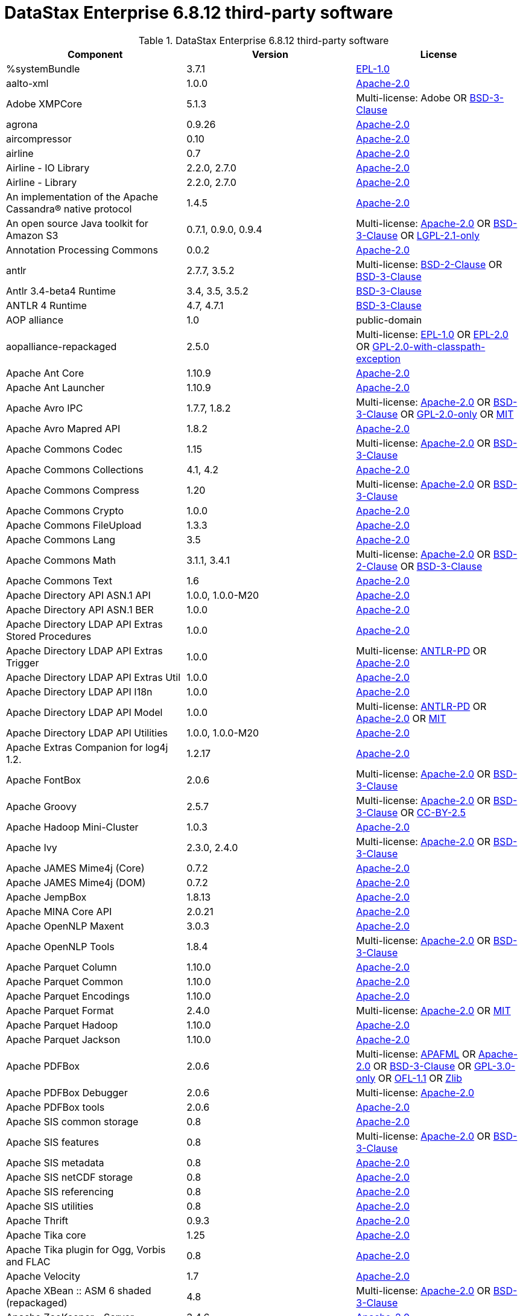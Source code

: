 = DataStax Enterprise 6.8.12 third-party software

//shortdesc: Third-party software licensed for DataStax Enterprise 6.8.12.

.DataStax Enterprise 6.8.12 third-party software
[cols=3*]
|===
|*Component* | *Version* | *License*

| %systemBundle
| 3.7.1
| https://spdx.org/licenses/EPL-1.0.html[EPL-1.0]

| aalto-xml
| 1.0.0
| https://spdx.org/licenses/Apache-2.0.html[Apache-2.0]

| Adobe XMPCore
| 5.1.3
| Multi-license: Adobe OR https://spdx.org/licenses/BSD-3-Clause.html[BSD-3-Clause]

| agrona
| 0.9.26
| https://spdx.org/licenses/Apache-2.0.html[Apache-2.0]

| aircompressor
| 0.10
| https://spdx.org/licenses/Apache-2.0.html[Apache-2.0]

| airline
| 0.7
| https://spdx.org/licenses/Apache-2.0.html[Apache-2.0]

| Airline - IO Library
| 2.2.0, 2.7.0
| https://spdx.org/licenses/Apache-2.0.html[Apache-2.0]

| Airline - Library
| 2.2.0, 2.7.0
| https://spdx.org/licenses/Apache-2.0.html[Apache-2.0]

| An implementation of the Apache Cassandra® native protocol
| 1.4.5
| https://spdx.org/licenses/Apache-2.0.html[Apache-2.0]

| An open source Java toolkit for Amazon S3
| 0.7.1, 0.9.0, 0.9.4
| Multi-license: https://spdx.org/licenses/Apache-2.0.html[Apache-2.0] OR https://spdx.org/licenses/BSD-3-Clause.html[BSD-3-Clause] OR https://spdx.org/licenses/LGPL-2.1-only.html[LGPL-2.1-only]

| Annotation Processing Commons
| 0.0.2
| https://spdx.org/licenses/Apache-2.0.html[Apache-2.0]

| antlr
| 2.7.7, 3.5.2
| Multi-license: https://spdx.org/licenses/BSD-2-Clause.html[BSD-2-Clause] OR https://spdx.org/licenses/BSD-3-Clause.html[BSD-3-Clause]

| Antlr 3.4-beta4 Runtime
| 3.4, 3.5, 3.5.2
| https://spdx.org/licenses/BSD-3-Clause.html[BSD-3-Clause]

| ANTLR 4 Runtime
| 4.7, 4.7.1
| https://spdx.org/licenses/BSD-3-Clause.html[BSD-3-Clause]

| AOP alliance
| 1.0
| public-domain

| aopalliance-repackaged
| 2.5.0
| Multi-license: https://spdx.org/licenses/EPL-1.0.html[EPL-1.0] OR https://spdx.org/licenses/EPL-2.0.html[EPL-2.0] OR https://spdx.org/licenses/GPL-2.0-with-classpath-exception.html[GPL-2.0-with-classpath-exception]

| Apache Ant Core
| 1.10.9
| https://spdx.org/licenses/Apache-2.0.html[Apache-2.0]

| Apache Ant Launcher
| 1.10.9
| https://spdx.org/licenses/Apache-2.0.html[Apache-2.0]

| Apache Avro IPC
| 1.7.7, 1.8.2
| Multi-license: https://spdx.org/licenses/Apache-2.0.html[Apache-2.0] OR https://spdx.org/licenses/BSD-3-Clause.html[BSD-3-Clause] OR https://spdx.org/licenses/GPL-2.0-only.html[GPL-2.0-only] OR https://spdx.org/licenses/MIT.html[MIT]

| Apache Avro Mapred API
| 1.8.2
| https://spdx.org/licenses/Apache-2.0.html[Apache-2.0]

| Apache Commons Codec
| 1.15
| Multi-license: https://spdx.org/licenses/Apache-2.0.html[Apache-2.0] OR https://spdx.org/licenses/BSD-3-Clause.html[BSD-3-Clause]

| Apache Commons Collections
| 4.1, 4.2
| https://spdx.org/licenses/Apache-2.0.html[Apache-2.0]

| Apache Commons Compress
| 1.20
| Multi-license: https://spdx.org/licenses/Apache-2.0.html[Apache-2.0] OR https://spdx.org/licenses/BSD-3-Clause.html[BSD-3-Clause]

| Apache Commons Crypto
| 1.0.0
| https://spdx.org/licenses/Apache-2.0.html[Apache-2.0]

| Apache Commons FileUpload
| 1.3.3
| https://spdx.org/licenses/Apache-2.0.html[Apache-2.0]

| Apache Commons Lang
| 3.5
| https://spdx.org/licenses/Apache-2.0.html[Apache-2.0]

| Apache Commons Math
| 3.1.1, 3.4.1
| Multi-license: https://spdx.org/licenses/Apache-2.0.html[Apache-2.0] OR https://spdx.org/licenses/BSD-2-Clause.html[BSD-2-Clause] OR https://spdx.org/licenses/BSD-3-Clause.html[BSD-3-Clause]

| Apache Commons Text
| 1.6
| https://spdx.org/licenses/Apache-2.0.html[Apache-2.0]

| Apache Directory API ASN.1 API
| 1.0.0, 1.0.0-M20
| https://spdx.org/licenses/Apache-2.0.html[Apache-2.0]

| Apache Directory API ASN.1 BER
| 1.0.0
| https://spdx.org/licenses/Apache-2.0.html[Apache-2.0]

| Apache Directory LDAP API Extras Stored Procedures
| 1.0.0
| https://spdx.org/licenses/Apache-2.0.html[Apache-2.0]

| Apache Directory LDAP API Extras Trigger
| 1.0.0
| Multi-license: https://spdx.org/licenses/ANTLR-PD.html[ANTLR-PD] OR https://spdx.org/licenses/Apache-2.0.html[Apache-2.0]

| Apache Directory LDAP API Extras Util
| 1.0.0
| https://spdx.org/licenses/Apache-2.0.html[Apache-2.0]

| Apache Directory LDAP API I18n
| 1.0.0
| https://spdx.org/licenses/Apache-2.0.html[Apache-2.0]

| Apache Directory LDAP API Model
| 1.0.0
| Multi-license: https://spdx.org/licenses/ANTLR-PD.html[ANTLR-PD] OR https://spdx.org/licenses/Apache-2.0.html[Apache-2.0] OR https://spdx.org/licenses/MIT.html[MIT]

| Apache Directory LDAP API Utilities
| 1.0.0, 1.0.0-M20
| https://spdx.org/licenses/Apache-2.0.html[Apache-2.0]

| Apache Extras Companion for log4j 1.2.
| 1.2.17
| https://spdx.org/licenses/Apache-2.0.html[Apache-2.0]

| Apache FontBox
| 2.0.6
| Multi-license: https://spdx.org/licenses/Apache-2.0.html[Apache-2.0] OR https://spdx.org/licenses/BSD-3-Clause.html[BSD-3-Clause]

| Apache Groovy
| 2.5.7
| Multi-license: https://spdx.org/licenses/Apache-2.0.html[Apache-2.0] OR https://spdx.org/licenses/BSD-3-Clause.html[BSD-3-Clause] OR https://spdx.org/licenses/CC-BY-2.5.html[CC-BY-2.5]

| Apache Hadoop Mini-Cluster
| 1.0.3
| https://spdx.org/licenses/Apache-2.0.html[Apache-2.0]

| Apache Ivy
| 2.3.0, 2.4.0
| Multi-license: https://spdx.org/licenses/Apache-2.0.html[Apache-2.0] OR https://spdx.org/licenses/BSD-3-Clause.html[BSD-3-Clause]

| Apache JAMES Mime4j (Core)
| 0.7.2
| https://spdx.org/licenses/Apache-2.0.html[Apache-2.0]

| Apache JAMES Mime4j (DOM)
| 0.7.2
| https://spdx.org/licenses/Apache-2.0.html[Apache-2.0]

| Apache JempBox
| 1.8.13
| https://spdx.org/licenses/Apache-2.0.html[Apache-2.0]

| Apache MINA Core API
| 2.0.21
| https://spdx.org/licenses/Apache-2.0.html[Apache-2.0]

| Apache OpenNLP Maxent
| 3.0.3
| https://spdx.org/licenses/Apache-2.0.html[Apache-2.0]

| Apache OpenNLP Tools
| 1.8.4
| Multi-license: https://spdx.org/licenses/Apache-2.0.html[Apache-2.0] OR https://spdx.org/licenses/BSD-3-Clause.html[BSD-3-Clause]

| Apache Parquet Column
| 1.10.0
| https://spdx.org/licenses/Apache-2.0.html[Apache-2.0]

| Apache Parquet Common
| 1.10.0
| https://spdx.org/licenses/Apache-2.0.html[Apache-2.0]

| Apache Parquet Encodings
| 1.10.0
| https://spdx.org/licenses/Apache-2.0.html[Apache-2.0]

| Apache Parquet Format
| 2.4.0
| Multi-license: https://spdx.org/licenses/Apache-2.0.html[Apache-2.0] OR https://spdx.org/licenses/MIT.html[MIT]

| Apache Parquet Hadoop
| 1.10.0
| https://spdx.org/licenses/Apache-2.0.html[Apache-2.0]

| Apache Parquet Jackson
| 1.10.0
| https://spdx.org/licenses/Apache-2.0.html[Apache-2.0]

| Apache PDFBox
| 2.0.6
| Multi-license: https://spdx.org/licenses/APAFML.html[APAFML] OR https://spdx.org/licenses/Apache-2.0.html[Apache-2.0] OR https://spdx.org/licenses/BSD-3-Clause.html[BSD-3-Clause] OR https://spdx.org/licenses/GPL-3.0-only.html[GPL-3.0-only] OR https://spdx.org/licenses/OFL-1.1.html[OFL-1.1] OR https://spdx.org/licenses/Zlib.html[Zlib]

| Apache PDFBox Debugger
| 2.0.6
| Multi-license: https://spdx.org/licenses/Apache-2.0.html[Apache-2.0]

| Apache PDFBox tools
| 2.0.6
| https://spdx.org/licenses/Apache-2.0.html[Apache-2.0]

| Apache SIS common storage
| 0.8
| https://spdx.org/licenses/Apache-2.0.html[Apache-2.0]

| Apache SIS features
| 0.8
| Multi-license: https://spdx.org/licenses/Apache-2.0.html[Apache-2.0] OR https://spdx.org/licenses/BSD-3-Clause.html[BSD-3-Clause]

| Apache SIS metadata
| 0.8
| https://spdx.org/licenses/Apache-2.0.html[Apache-2.0]

| Apache SIS netCDF storage
| 0.8
| https://spdx.org/licenses/Apache-2.0.html[Apache-2.0]

| Apache SIS referencing
| 0.8
| https://spdx.org/licenses/Apache-2.0.html[Apache-2.0]

| Apache SIS utilities
| 0.8
| https://spdx.org/licenses/Apache-2.0.html[Apache-2.0]

| Apache Thrift
| 0.9.3
| https://spdx.org/licenses/Apache-2.0.html[Apache-2.0]

| Apache Tika core
| 1.25
| https://spdx.org/licenses/Apache-2.0.html[Apache-2.0]

| Apache Tika plugin for Ogg, Vorbis and FLAC
| 0.8
| https://spdx.org/licenses/Apache-2.0.html[Apache-2.0]

| Apache Velocity
| 1.7
| https://spdx.org/licenses/Apache-2.0.html[Apache-2.0]

| Apache XBean :: ASM 6 shaded (repackaged)
| 4.8
| Multi-license: https://spdx.org/licenses/Apache-2.0.html[Apache-2.0] OR https://spdx.org/licenses/BSD-3-Clause.html[BSD-3-Clause]

| Apache ZooKeeper - Server
| 3.4.6
| https://spdx.org/licenses/Apache-2.0.html[Apache-2.0]

| ApacheDS AdministrativePoint Interceptor
| 2.0.0-M24
| https://spdx.org/licenses/Apache-2.0.html[Apache-2.0]

| ApacheDS Authentication Interceptor
| 2.0.0-M24
| https://spdx.org/licenses/Apache-2.0.html[Apache-2.0]

| ApacheDS Authorization Interceptor
| 2.0.0-M24
| https://spdx.org/licenses/Apache-2.0.html[Apache-2.0]

| ApacheDS ChangeLog Interceptor
| 2.0.0-M24
| https://spdx.org/licenses/Apache-2.0.html[Apache-2.0]

| ApacheDS Collective Attribute Interceptor
| 2.0.0-M24
| https://spdx.org/licenses/Apache-2.0.html[Apache-2.0]

| ApacheDS Core
| 2.0.0-M24
| https://spdx.org/licenses/Apache-2.0.html[Apache-2.0]

| ApacheDS Core Annotations
| 2.0.0-M24
| https://spdx.org/licenses/Apache-2.0.html[Apache-2.0]

| ApacheDS Core API
| 2.0.0-M24
| https://spdx.org/licenses/Apache-2.0.html[Apache-2.0]

| ApacheDS Core AVL
| 2.0.0-M24
| https://spdx.org/licenses/Apache-2.0.html[Apache-2.0]

| ApacheDS Core Constants
| 2.0.0-M24
| https://spdx.org/licenses/Apache-2.0.html[Apache-2.0]

| ApacheDS Core Integration
| 2.0.0-M24
| https://spdx.org/licenses/Apache-2.0.html[Apache-2.0]

| ApacheDS Core JNDI
| 2.0.0-M24
| https://spdx.org/licenses/Apache-2.0.html[Apache-2.0]

| ApacheDS Core Shared
| 2.0.0-M24
| https://spdx.org/licenses/Apache-2.0.html[Apache-2.0]

| ApacheDS DirectoryService-WebApp bridge
| 2.0.0-M24
| https://spdx.org/licenses/Apache-2.0.html[Apache-2.0]

| ApacheDS Event Interceptor
| 2.0.0-M24
| https://spdx.org/licenses/Apache-2.0.html[Apache-2.0]

| ApacheDS Exception Interceptor
| 2.0.0-M24
| https://spdx.org/licenses/Apache-2.0.html[Apache-2.0]

| ApacheDS Generalized (X) DBM Partition
| 2.0.0-M24
| https://spdx.org/licenses/Apache-2.0.html[Apache-2.0]

| ApacheDS I18n
| 2.0.0-M15, 2.0.0-M24
| https://spdx.org/licenses/Apache-2.0.html[Apache-2.0]

| ApacheDS Interceptor to increment numeric attributes
| 2.0.0-M24
| https://spdx.org/licenses/Apache-2.0.html[Apache-2.0]

| ApacheDS Interceptors for Kerberos
| 2.0.0-M24
| https://spdx.org/licenses/Apache-2.0.html[Apache-2.0]

| ApacheDS JDBM Original Implementation
| 2.0.0-M3
| Multi-license: https://spdx.org/licenses/Apache-2.0.html[Apache-2.0] OR https://spdx.org/licenses/BSD-3-Clause.html[BSD-3-Clause]

| ApacheDS JDBM Partition
| 2.0.0-M24
| https://spdx.org/licenses/Apache-2.0.html[Apache-2.0]

| ApacheDS Jetty HTTP Server Integration
| 2.0.0-M24
| https://spdx.org/licenses/Apache-2.0.html[Apache-2.0]

| ApacheDS Journal Interceptor
| 2.0.0-M24
| https://spdx.org/licenses/Apache-2.0.html[Apache-2.0]

| ApacheDS LDIF Partition
| 2.0.0-M24
| https://spdx.org/licenses/Apache-2.0.html[Apache-2.0]

| ApacheDS Mavibot Partition
| 2.0.0-M24
| https://spdx.org/licenses/Apache-2.0.html[Apache-2.0]

| ApacheDS MVCC BTree implementation
| 1.0.0-M8
| https://spdx.org/licenses/Apache-2.0.html[Apache-2.0]

| ApacheDS Normalization Interceptor
| 2.0.0-M24
| https://spdx.org/licenses/Apache-2.0.html[Apache-2.0]

| ApacheDS Operational Attribute Interceptor
| 2.0.0-M24
| https://spdx.org/licenses/Apache-2.0.html[Apache-2.0]

| ApacheDS Password Hashing Interceptor
| 2.0.0-M24
| https://spdx.org/licenses/Apache-2.0.html[Apache-2.0]

| ApacheDS Protocol Dhcp
| 2.0.0-M24
| https://spdx.org/licenses/Apache-2.0.html[Apache-2.0]

| ApacheDS Protocol Dns
| 2.0.0-M24
| https://spdx.org/licenses/Apache-2.0.html[Apache-2.0]

| ApacheDS Protocol Kerberos
| 2.0.0-M24
| https://spdx.org/licenses/Apache-2.0.html[Apache-2.0]

| ApacheDS Protocol Kerberos Codec
| 2.0.0-M15, 2.0.0-M24
| https://spdx.org/licenses/Apache-2.0.html[Apache-2.0]

| ApacheDS Protocol Ldap
| 2.0.0-M24
| https://spdx.org/licenses/Apache-2.0.html[Apache-2.0]

| ApacheDS Protocol Ntp
| 2.0.0-M24
| https://spdx.org/licenses/Apache-2.0.html[Apache-2.0]

| ApacheDS Protocol Shared
| 2.0.0-M24
| https://spdx.org/licenses/Apache-2.0.html[Apache-2.0]

| ApacheDS Referral Interceptor
| 2.0.0-M24
| https://spdx.org/licenses/Apache-2.0.html[Apache-2.0]

| ApacheDS Schema Interceptor
| 2.0.0-M24
| https://spdx.org/licenses/Apache-2.0.html[Apache-2.0]

| Apacheds Server Annotations
| 2.0.0-M24
| https://spdx.org/licenses/Apache-2.0.html[Apache-2.0]

| ApacheDS Server Config
| 2.0.0-M24
| https://spdx.org/licenses/Apache-2.0.html[Apache-2.0]

| ApacheDS Service Builder
| 2.0.0-M24
| https://spdx.org/licenses/Apache-2.0.html[Apache-2.0]

| ApacheDS Subtree Interceptor
| 2.0.0-M24
| https://spdx.org/licenses/Apache-2.0.html[Apache-2.0]

| ApacheDS Test Framework
| 2.0.0-M24
| https://spdx.org/licenses/Apache-2.0.html[Apache-2.0]

| ApacheDS Triggers Interceptor
| 2.0.0-M24
| https://spdx.org/licenses/Apache-2.0.html[Apache-2.0]

| Arrow Format
| 0.10.0
| https://spdx.org/licenses/Apache-2.0.html[Apache-2.0]

| Arrow Memory
| 0.10.0
| https://spdx.org/licenses/Apache-2.0.html[Apache-2.0]

| Arrow Vectors
| 0.10.0
| https://spdx.org/licenses/Apache-2.0.html[Apache-2.0]

| asm
| 3.1, 7.0
| Multi-license: https://spdx.org/licenses/BSD-2-Clause.html[BSD-2-Clause] OR https://spdx.org/licenses/BSD-3-Clause.html[BSD-3-Clause]

| ASM based accessors helper used by json-smart
| 1.2
| https://spdx.org/licenses/Apache-2.0.html[Apache-2.0]

| ASM Commons
| 7.0
| Multi-license: https://spdx.org/licenses/BSD-2-Clause.html[BSD-2-Clause] OR https://spdx.org/licenses/BSD-3-Clause.html[BSD-3-Clause]

| ASM Tree
| 7.0
| Multi-license: https://spdx.org/licenses/BSD-2-Clause.html[BSD-2-Clause] OR https://spdx.org/licenses/BSD-3-Clause.html[BSD-3-Clause]

| asm-analysis
| 7.0
| Multi-license: https://spdx.org/licenses/BSD-2-Clause.html[BSD-2-Clause] OR https://spdx.org/licenses/BSD-3-Clause.html[BSD-3-Clause]

| asm-util
| 7.0
| Multi-license: https://spdx.org/licenses/BSD-2-Clause.html[BSD-2-Clause] OR https://spdx.org/licenses/BSD-3-Clause.html[BSD-3-Clause]

| Async Logback appender implementation
| 3.1.6.RELEASE
| https://spdx.org/licenses/Apache-2.0.html[Apache-2.0]

| Auto Common Libraries
| 0.6
| https://spdx.org/licenses/Apache-2.0.html[Apache-2.0]

| AutoFactory
| 1.0-beta5
| https://spdx.org/licenses/Apache-2.0.html[Apache-2.0]

| Automaton
| 1.11-8
| https://spdx.org/licenses/BSD-3-Clause.html[BSD-3-Clause]

| AutoValue Processor
| 1.5, 1.5.1
| https://spdx.org/licenses/Apache-2.0.html[Apache-2.0]

| avro
| 1.7.4, 1.8.2
| https://spdx.org/licenses/Apache-2.0.html[Apache-2.0]

| Awaitility
| 3.1.2
| https://spdx.org/licenses/Apache-2.0.html[Apache-2.0]

| AWS Java SDK for Amazon S3
| 1.11.647
| https://spdx.org/licenses/Apache-2.0.html[Apache-2.0]

| AWS Java SDK for AWS KMS
| 1.11.647
| https://spdx.org/licenses/Apache-2.0.html[Apache-2.0]

| AWS Java SDK for AWS STS
| 1.11.647
| https://spdx.org/licenses/Apache-2.0.html[Apache-2.0]

| AWS SDK For Java
| 1.7.4
| Multi-license: https://spdx.org/licenses/Apache-2.0.html[Apache-2.0] OR https://spdx.org/licenses/JSON.html[JSON]

| AWS SDK for Java - Core
| 1.11.647
| https://spdx.org/licenses/Apache-2.0.html[Apache-2.0]

| base64
| 2.3.8
| Multi-license: https://spdx.org/licenses/GPL-2.0-only.html[GPL-2.0-only] OR https://spdx.org/licenses/MIT.html[MIT]

| Bean Validation API
| 1.1.0.Final, 2.0.1.Final
| https://spdx.org/licenses/Apache-2.0.html[Apache-2.0]

| Boilerpipe -- Boilerplate Removal and Fulltext Extraction from HTML pages
| 1.1.0
| https://spdx.org/licenses/Apache-2.0.html[Apache-2.0]

| BoneCP :: Core Library
| 0.8.0.RELEASE
| https://spdx.org/licenses/Apache-2.0.html[Apache-2.0]

| Bouncy Castle PKIX, CMS, EAC, TSP, PKCS, OCSP, CMP, and CRMF APIs
| 1.58
| Multi-license: public-domain OR unknown

| Bouncy Castle Provider
| 1.58
| Multi-license: https://spdx.org/licenses/MIT.html[MIT]

| breeze
| 0.13.2
| Multi-license: https://spdx.org/licenses/Apache-2.0.html[Apache-2.0] OR https://spdx.org/licenses/BSD-3-Clause.html[BSD-3-Clause]

| breeze-macros
| 0.13.2
| Multi-license: https://spdx.org/licenses/Apache-2.0.html[Apache-2.0] OR https://spdx.org/licenses/BSD-3-Clause.html[BSD-3-Clause]

| builder
| 2.8.3
| https://spdx.org/licenses/Apache-2.0.html[Apache-2.0]

| Byte Buddy (without dependencies)
| 1.9.7
| Multi-license: https://spdx.org/licenses/Apache-2.0.html[Apache-2.0] OR https://spdx.org/licenses/BSD-3-Clause.html[BSD-3-Clause]

| Byte Buddy agent
| 1.9.7
| https://spdx.org/licenses/Apache-2.0.html[Apache-2.0]

| byteman
| 4.0.7
| Multi-license: https://spdx.org/licenses/BSD-3-Clause.html[BSD-3-Clause] OR https://spdx.org/licenses/LGPL-2.1-only.html[LGPL-2.1-only] OR https://spdx.org/licenses/LGPL-2.1-or-later.html[LGPL-2.1-or-later]

| byteman-bmunit
| 4.0.7
| Multi-license: https://spdx.org/licenses/LGPL-2.1-only.html[LGPL-2.1-only] OR https://spdx.org/licenses/LGPL-2.1-or-later.html[LGPL-2.1-or-later]

| byteman-install
| 4.0.7
| Multi-license: https://spdx.org/licenses/LGPL-2.1-only.html[LGPL-2.1-only] OR https://spdx.org/licenses/LGPL-2.1-or-later.html[LGPL-2.1-or-later]

| byteman-submit
| 4.0.7
| Multi-license: https://spdx.org/licenses/LGPL-2.1-only.html[LGPL-2.1-only] OR https://spdx.org/licenses/LGPL-2.1-or-later.html[LGPL-2.1-or-later]

| Caffeine cache
| 2.6.2
| https://spdx.org/licenses/Apache-2.0.html[Apache-2.0]

| Calcite Avatica
| 1.2.0-incubating
| https://spdx.org/licenses/Apache-2.0.html[Apache-2.0]

| Calcite Core
| 1.2.0-incubating
| https://spdx.org/licenses/Apache-2.0.html[Apache-2.0]

| Calcite Linq4j
| 1.2.0-incubating
| https://spdx.org/licenses/Apache-2.0.html[Apache-2.0]

| CDI APIs
| 1.2
| https://spdx.org/licenses/Apache-2.0.html[Apache-2.0]

| cglib
| 3.1, 3.2.9
| Multi-license: https://spdx.org/licenses/Apache-2.0.html[Apache-2.0] OR https://spdx.org/licenses/BSD-3-Clause.html[BSD-3-Clause] OR https://spdx.org/licenses/CPL-1.0.html[CPL-1.0]

| CGLIB
| 2.2.1-v20090111
| Multi-license: https://spdx.org/licenses/Apache-2.0.html[Apache-2.0] OR https://spdx.org/licenses/BSD-3-Clause.html[BSD-3-Clause]

| chill
| 0.9.3
| Multi-license: https://spdx.org/licenses/Apache-2.0.html[Apache-2.0] OR https://spdx.org/licenses/BSD-3-Clause.html[BSD-3-Clause]

| chill-java
| 0.9.3
| Multi-license: https://spdx.org/licenses/Apache-2.0.html[Apache-2.0]

| ClassGraph
| 4.6.32
| https://spdx.org/licenses/MIT.html[MIT]

| Commons BeanUtils Core
| 1.8.0
| https://spdx.org/licenses/Apache-2.0.html[Apache-2.0]

| Commons Compiler
| 3.0.0, 3.0.9
| Multi-license: https://spdx.org/licenses/BSD-2-Clause.html[BSD-2-Clause] OR https://spdx.org/licenses/BSD-3-Clause.html[BSD-3-Clause]

| Commons Configuration
| 1.10, 1.6
| https://spdx.org/licenses/Apache-2.0.html[Apache-2.0]

| Commons DBCP
| 1.4
| https://spdx.org/licenses/Apache-2.0.html[Apache-2.0]

| Commons Exec
| 1.3
| https://spdx.org/licenses/Apache-2.0.html[Apache-2.0]

| Commons Math
| 2.1
| Multi-license: https://spdx.org/licenses/Apache-2.0.html[Apache-2.0] OR https://spdx.org/licenses/BSD-2-Clause.html[BSD-2-Clause] OR https://spdx.org/licenses/BSD-3-Clause.html[BSD-3-Clause]

| Commons Pool
| 1.5.4, 1.6
| https://spdx.org/licenses/Apache-2.0.html[Apache-2.0]

| commons-beanutils
| 1.7.0, 1.9.4
| https://spdx.org/licenses/Apache-2.0.html[Apache-2.0]

| commons-cli
| 1.3.1
| https://spdx.org/licenses/Apache-2.0.html[Apache-2.0]

| commons-collections
| 3.2.2
| https://spdx.org/licenses/Apache-2.0.html[Apache-2.0]

| commons-httpclient
| 3.1
| Multi-license: https://spdx.org/licenses/Apache-2.0.html[Apache-2.0] OR https://spdx.org/licenses/LGPL-2.0-or-later.html[LGPL-2.0-or-later]

| commons-io
| 2.5
| https://spdx.org/licenses/Apache-2.0.html[Apache-2.0]

| compiler
| 0.9.6
| https://spdx.org/licenses/Apache-2.0.html[Apache-2.0]

| Concurrent-Trees
| 2.4.0
| https://spdx.org/licenses/Apache-2.0.html[Apache-2.0]

| config
| 1.3.0, 1.3.1
| Multi-license: https://spdx.org/licenses/Apache-2.0.html[Apache-2.0] OR https://spdx.org/licenses/JSON.html[JSON]

| core
| 1.1.1, 1.1.2, 2.3.2
| Multi-license: https://spdx.org/licenses/Apache-2.0.html[Apache-2.0] OR https://spdx.org/licenses/BSD-3-Clause.html[BSD-3-Clause]

| Core File Systems
| 1.3.100
| https://spdx.org/licenses/EPL-1.0.html[EPL-1.0]

| Core Resource Management
| 3.7.100
| https://spdx.org/licenses/EPL-1.0.html[EPL-1.0]

| Curator Client
| 2.7.1
| https://spdx.org/licenses/Apache-2.0.html[Apache-2.0]

| Curator Framework
| 2.7.1
| https://spdx.org/licenses/Apache-2.0.html[Apache-2.0]

| Curator Recipes
| 2.7.1
| https://spdx.org/licenses/Apache-2.0.html[Apache-2.0]

| curvesapi
| 1.04
| Multi-license: https://spdx.org/licenses/Apache-2.0.html[Apache-2.0] OR https://spdx.org/licenses/BSD-2-Clause.html[BSD-2-Clause] OR https://spdx.org/licenses/BSD-3-Clause.html[BSD-3-Clause]

| Dagger
| 2.26
| https://spdx.org/licenses/Apache-2.0.html[Apache-2.0]

| Data Mapper for Jackson
| 1.9.13
| https://spdx.org/licenses/Apache-2.0.html[Apache-2.0]

| DataNucleus Core
| 3.2.10
| Multi-license: https://spdx.org/licenses/Apache-2.0.html[Apache-2.0] OR https://spdx.org/licenses/BSD-3-Clause.html[BSD-3-Clause]

| DataNucleus JDO API plugin
| 3.2.6
| https://spdx.org/licenses/Apache-2.0.html[Apache-2.0]

| DataNucleus RDBMS plugin
| 3.2.9
| https://spdx.org/licenses/Apache-2.0.html[Apache-2.0]

| DataStax Enterprise Java Driver - Core
| 2.1.1
| https://spdx.org/licenses/Apache-2.0.html[Apache-2.0]

| DataStax Java driver for Apache Cassandra(R) - core
| 4.1.0
| Multi-license: https://spdx.org/licenses/Apache-2.0.html[Apache-2.0] OR https://spdx.org/licenses/BSD-3-Clause.html[BSD-3-Clause]

| Derby Engine
| 10.12.1.1
| https://spdx.org/licenses/Apache-2.0.html[Apache-2.0]

| Digester
| 1.8
| https://spdx.org/licenses/Apache-2.0.html[Apache-2.0]

| Disruptor Framework
| 3.3.6
| https://spdx.org/licenses/Apache-2.0.html[Apache-2.0]

| dnsjava
| 2.1.8
| Multi-license: https://spdx.org/licenses/BSD-2-Clause.html[BSD-2-Clause] OR https://spdx.org/licenses/BSD-3-Clause.html[BSD-3-Clause] OR https://spdx.org/licenses/ISC.html[ISC] OR https://spdx.org/licenses/MIT.html[MIT]

| durian
| 3.4.0
| https://spdx.org/licenses/Apache-2.0.html[Apache-2.0]

| EasyMock
| 3.3.1
| https://spdx.org/licenses/Apache-2.0.html[Apache-2.0]

| Eclipse Compiler for Java(TM)
| 3.15.1
| Multi-license: https://spdx.org/licenses/EPL-1.0.html[EPL-1.0] OR https://spdx.org/licenses/EPL-2.0.html[EPL-2.0]

| Eclipse Core Commands
| 3.6.0
| https://spdx.org/licenses/EPL-1.0.html[EPL-1.0]

| Eclipse Equinox Appt
| 1.3.100
| https://spdx.org/licenses/EPL-1.0.html[EPL-1.0]

| ehcache
| 2.10.4
| Multi-license: https://spdx.org/licenses/Apache-2.0.html[Apache-2.0] OR https://spdx.org/licenses/BSD-3-Clause.html[BSD-3-Clause] OR https://spdx.org/licenses/CDDL-1.0.html[CDDL-1.0] OR https://spdx.org/licenses/CDDL-1.1.html[CDDL-1.1] OR https://spdx.org/licenses/EPL-1.0.html[EPL-1.0] OR https://spdx.org/licenses/GPL-2.0-only.html[GPL-2.0-only] OR https://spdx.org/licenses/GPL-2.0-with-classpath-exception.html[GPL-2.0-with-classpath-exception] OR https://spdx.org/licenses/MIT.html[MIT]

| eigenbase-properties
| 1.1.5
| https://spdx.org/licenses/Apache-2.0.html[Apache-2.0]

| EL
| 1.0
| Multi-license: https://spdx.org/licenses/Apache-1.1.html[Apache-1.1] OR https://spdx.org/licenses/Apache-2.0.html[Apache-2.0]

| Elephant Bird Hadoop Compatibility
| 4.3
| https://spdx.org/licenses/Apache-2.0.html[Apache-2.0]

| empty
| 1.0.0
| https://spdx.org/licenses/Apache-2.0.html[Apache-2.0]

| Esri Geometry API for Java
| 1.2.1
| https://spdx.org/licenses/Apache-2.0.html[Apache-2.0]

| exp4j
| 0.4.8
| https://spdx.org/licenses/Apache-2.0.html[Apache-2.0]

| Expression Language
| 3.4.300
| https://spdx.org/licenses/EPL-1.0.html[EPL-1.0]

| Expression Language 3.0 API
| 3.0.0
| Multi-license: https://spdx.org/licenses/Apache-2.0.html[Apache-2.0] OR https://spdx.org/licenses/CDDL-1.1.html[CDDL-1.1] OR https://spdx.org/licenses/GPL-2.0-only.html[GPL-2.0-only] OR https://spdx.org/licenses/GPL-2.0-with-classpath-exception.html[GPL-2.0-with-classpath-exception]

| Extended StAX API
| 1.8
| Multi-license: https://spdx.org/licenses/CDDL-1.1.html[CDDL-1.1] OR https://spdx.org/licenses/GPL-2.0-only.html[GPL-2.0-only] OR https://spdx.org/licenses/GPL-2.0-with-classpath-exception.html[GPL-2.0-with-classpath-exception]

| Extension of the Apache Cassandra® native protocol for DataStax Enterprise
| 1.2.1
| unknown

| fastinfoset
| 1.2.15
| Multi-license: https://spdx.org/licenses/Apache-2.0.html[Apache-2.0] OR https://spdx.org/licenses/BSD-2-Clause.html[BSD-2-Clause] OR https://spdx.org/licenses/CDDL-1.1.html[CDDL-1.1] OR https://spdx.org/licenses/GPL-2.0-only.html[GPL-2.0-only] OR https://spdx.org/licenses/GPL-2.0-with-classpath-exception.html[GPL-2.0-with-classpath-exception]

| fastutil
| 6.5.7
| Multi-license: https://spdx.org/licenses/Apache-2.0.html[Apache-2.0] OR https://spdx.org/licenses/LGPL-2.1-only.html[LGPL-2.1-only] OR https://spdx.org/licenses/MIT.html[MIT]

| FindBugs-Annotations
| 2.0.1, 2.0.3
| Multi-license: https://spdx.org/licenses/LGPL-2.1-only.html[LGPL-2.1-only] OR https://spdx.org/licenses/LGPL-3.0-only.html[LGPL-3.0-only]

| FindBugs-jsr305
| 3.0.0
| https://spdx.org/licenses/Apache-2.0.html[Apache-2.0]

| FlatBuffers Java API
| 1.2.0-3f79e055
| https://spdx.org/licenses/Apache-2.0.html[Apache-2.0]

| Fortran to Java ARPACK
| 0.1
| Multi-license: https://spdx.org/licenses/BSD-2-Clause.html[BSD-2-Clause] OR https://spdx.org/licenses/BSD-3-Clause.html[BSD-3-Clause]

| futures
| 3.3.0
| https://spdx.org/licenses/Python-2.0.html[Python-2.0]

| GeoAPI
| 3.0.1
| https://spdx.org/licenses/W3C.html[W3C]

| Google Guice - Core Library
| 3.0, 4.0
| https://spdx.org/licenses/Apache-2.0.html[Apache-2.0]

| Google Guice - Extensions - AssistedInject
| 4.0
| https://spdx.org/licenses/Apache-2.0.html[Apache-2.0]

| Google Guice - Extensions - MultiBindings
| 4.0
| https://spdx.org/licenses/Apache-2.0.html[Apache-2.0]

| Google Guice - Extensions - Servlet
| 3.0
| https://spdx.org/licenses/Apache-2.0.html[Apache-2.0]

| Google Java Format
| 1.1
| https://spdx.org/licenses/Apache-2.0.html[Apache-2.0]

| Graphite Integration for Metrics
| 3.1.5
| https://spdx.org/licenses/Apache-2.0.html[Apache-2.0]

| gremlin-scala
| 3.2.2.0
| https://spdx.org/licenses/Apache-2.0.html[Apache-2.0]

| Gson
| 2.2.4
| https://spdx.org/licenses/Apache-2.0.html[Apache-2.0]

| Guava: Google Core Libraries for Java
| 19.0
| Multi-license: https://spdx.org/licenses/Apache-2.0.html[Apache-2.0]

| hadoop-core
| 1.0.3
| https://spdx.org/licenses/Apache-2.0.html[Apache-2.0]

| hadoop-test
| 1.0.3
| https://spdx.org/licenses/Apache-2.0.html[Apache-2.0]

| Hamcrest Core
| 1.3
| BSD 3-Clause

| Hamcrest library
| 1.3
| BSD 3-Clause

| hazelcast
| 3.12.1
| Multi-license: https://spdx.org/licenses/Apache-2.0.html[Apache-2.0] OR https://spdx.org/licenses/BSD-3-Clause.html[BSD-3-Clause] OR https://spdx.org/licenses/EPL-1.0.html[EPL-1.0] OR https://spdx.org/licenses/GPL-2.0-or-later.html[GPL-2.0-or-later] OR https://spdx.org/licenses/LGPL-2.1-or-later.html[LGPL-2.1-or-later] OR https://spdx.org/licenses/MIT.html[MIT]

| hazelcast-client
| 3.12.1
| https://spdx.org/licenses/Apache-2.0.html[Apache-2.0]

| HdrHistogram
| 2.1.10
| Multi-license: https://spdx.org/licenses/BSD-2-Clause.html[BSD-2-Clause] OR https://spdx.org/licenses/BSD-3-Clause.html[BSD-3-Clause]

| High Performance Primitive Collections
| 0.7.1, 0.7.2, 0.7.3
| https://spdx.org/licenses/Apache-2.0.html[Apache-2.0]

| HK2 API module
| 2.5.0
| Multi-license: https://spdx.org/licenses/EPL-1.0.html[EPL-1.0] OR https://spdx.org/licenses/EPL-2.0.html[EPL-2.0] OR https://spdx.org/licenses/GPL-2.0-with-classpath-exception.html[GPL-2.0-with-classpath-exception]

| HK2 Implementation Utilities
| 2.5.0
| Multi-license: https://spdx.org/licenses/EPL-1.0.html[EPL-1.0] OR https://spdx.org/licenses/EPL-2.0.html[EPL-2.0] OR https://spdx.org/licenses/GPL-2.0-with-classpath-exception.html[GPL-2.0-with-classpath-exception]

| Hotspot compile command annotations
| 1.2.0
| https://spdx.org/licenses/Apache-2.0.html[Apache-2.0]

| hsqldb
| 1.8.0.10
| Multi-license: https://spdx.org/licenses/BSD-3-Clause.html[BSD-3-Clause]

| htrace-core
| 3.0.4, 3.1.0-incubating
| https://spdx.org/licenses/Apache-2.0.html[Apache-2.0]

| HttpClient
| 4.5.4, 4.5.5, 4.5.9
| https://spdx.org/licenses/Apache-2.0.html[Apache-2.0]

| HttpCore
| 4.1.2, 4.4.11, 4.4.7, 4.4.9
| https://spdx.org/licenses/Apache-2.0.html[Apache-2.0]

| HttpMime
| 4.5.5
| https://spdx.org/licenses/Apache-2.0.html[Apache-2.0]

| ICU4J
| 56.1
| Multi-license: https://spdx.org/licenses/BSD-3-Clause.html[BSD-3-Clause] OR https://spdx.org/licenses/SPL-1.0.html[SPL-1.0]

| IntelliJ IDEA annotations
| 9.0
| https://spdx.org/licenses/Apache-2.0.html[Apache-2.0]

| ion-java
| 1.0.2
| https://spdx.org/licenses/Apache-2.0.html[Apache-2.0]

| ipython
| None
| Multi-license: https://spdx.org/licenses/BSD-3-Clause.html[BSD-3-Clause] OR https://spdx.org/licenses/Python-2.0.html[Python-2.0]

| ipywidgets
| 8.0.0a4
| https://spdx.org/licenses/BSD-3-Clause.html[BSD-3-Clause]

| ISO Parser
| 1.1.18
| Multi-license: https://spdx.org/licenses/Apache-2.0.html[Apache-2.0] OR https://spdx.org/licenses/GPL-2.0-only.html[GPL-2.0-only] OR https://spdx.org/licenses/LGPL-2.1-only.html[LGPL-2.1-only] OR https://spdx.org/licenses/MIT.html[MIT] OR https://spdx.org/licenses/MS-PL.html[MS-PL]

| istack common utility code runtime
| 3.0.7, 3.0.8
| Multi-license: https://spdx.org/licenses/BSD-3-Clause.html[BSD-3-Clause] OR https://spdx.org/licenses/CDDL-1.1.html[CDDL-1.1] OR https://spdx.org/licenses/GPL-2.0-only.html[GPL-2.0-only] OR https://spdx.org/licenses/GPL-2.0-with-classpath-exception.html[GPL-2.0-with-classpath-exception] OR https://spdx.org/licenses/PHP-3.01.html[PHP-3.01]

| Jackcess
| 2.1.8
| https://spdx.org/licenses/Apache-2.0.html[Apache-2.0]

| Jackcess Encrypt
| 2.1.1
| https://spdx.org/licenses/Apache-2.0.html[Apache-2.0]

| Jackson dataformat: CBOR
| 2.6.7
| https://spdx.org/licenses/Apache-2.0.html[Apache-2.0]

| Jackson dataformat: Smile
| 2.7.9
| https://spdx.org/licenses/Apache-2.0.html[Apache-2.0]

| Jackson datatype: JSR310
| 2.10.0, 2.10.1
| https://spdx.org/licenses/Apache-2.0.html[Apache-2.0]

| Jackson Integration for Metrics
| 3.2.6
| https://spdx.org/licenses/Apache-2.0.html[Apache-2.0]

| Jackson module: Old JAXB Annotations (javax.xml.bind)
| 2.10.1, 2.9.8
| https://spdx.org/licenses/Apache-2.0.html[Apache-2.0]

| Jackson module: Paranamer
| 2.10.0, 2.7.9
| https://spdx.org/licenses/Apache-2.0.html[Apache-2.0]

| Jackson-annotations
| 2.10.0
| https://spdx.org/licenses/Apache-2.0.html[Apache-2.0]

| Jackson-core
| 2.10.0
| https://spdx.org/licenses/Apache-2.0.html[Apache-2.0]

| jackson-databind
| 2.10.5.1
| https://spdx.org/licenses/Apache-2.0.html[Apache-2.0]

| jackson-dataformat-msgpack
| 0.8.16
| https://spdx.org/licenses/Apache-2.0.html[Apache-2.0]

| Jackson-dataformat-XML
| 2.10.1
| https://spdx.org/licenses/Apache-2.0.html[Apache-2.0]

| Jackson-dataformat-YAML
| 2.9.8
| https://spdx.org/licenses/Apache-2.0.html[Apache-2.0]

| Jackson-datatype-Guava
| 2.10.0
| https://spdx.org/licenses/Apache-2.0.html[Apache-2.0]

| Jackson-datatype-jdk8
| 2.10.0
| https://spdx.org/licenses/Apache-2.0.html[Apache-2.0]

| Jackson-JAXRS: base
| 2.9.8
| https://spdx.org/licenses/Apache-2.0.html[Apache-2.0]

| Jackson-JAXRS: JSON
| 2.9.8
| https://spdx.org/licenses/Apache-2.0.html[Apache-2.0]

| jackson-module-scala
| 2.10.0, 2.6.7.1
| https://spdx.org/licenses/Apache-2.0.html[Apache-2.0]

| Jakarta Activation API
| 1.2.1
| Multi-license: https://spdx.org/licenses/BSD-3-Clause.html[BSD-3-Clause] OR https://spdx.org/licenses/PHP-3.01.html[PHP-3.01]

| Jakarta Commons/Net
| 1.4.1, 3.1
| Multi-license: https://spdx.org/licenses/Apache-1.1.html[Apache-1.1] OR https://spdx.org/licenses/Apache-2.0.html[Apache-2.0] OR https://spdx.org/licenses/NTP.html[NTP]

| Jakarta XML Binding API
| 2.3.2
| Multi-license: https://spdx.org/licenses/BSD-3-Clause.html[BSD-3-Clause] OR https://spdx.org/licenses/PHP-3.01.html[PHP-3.01]

| jakarta.annotation-api
| 1.3.4
| Multi-license: https://spdx.org/licenses/EPL-1.0.html[EPL-1.0] OR https://spdx.org/licenses/EPL-2.0.html[EPL-2.0] OR https://spdx.org/licenses/GPL-2.0-with-classpath-exception.html[GPL-2.0-with-classpath-exception] OR https://spdx.org/licenses/GPL-3.0-only.html[GPL-3.0-only]

| jakarta.inject
| 2.5.0
| Multi-license: https://spdx.org/licenses/Apache-2.0.html[Apache-2.0] OR https://spdx.org/licenses/EPL-1.0.html[EPL-1.0] OR https://spdx.org/licenses/EPL-2.0.html[EPL-2.0] OR https://spdx.org/licenses/GPL-2.0-with-classpath-exception.html[GPL-2.0-with-classpath-exception]

| Janino
| 3.0.0, 3.0.9
| Multi-license: https://spdx.org/licenses/BSD-2-Clause.html[BSD-2-Clause] OR https://spdx.org/licenses/BSD-3-Clause.html[BSD-3-Clause]

| jansi
| 1.11
| https://spdx.org/licenses/Apache-2.0.html[Apache-2.0]

| Java Agent for Memory Measurements
| 0.3.3
| https://spdx.org/licenses/Apache-2.0.html[Apache-2.0]

| Java Architecture for XML Binding 2.3
| 1.0.1.Final
| Multi-license: https://spdx.org/licenses/CDDL-1.1.html[CDDL-1.1] OR https://spdx.org/licenses/GPL-2.0-only.html[GPL-2.0-only] OR https://spdx.org/licenses/GPL-2.0-with-classpath-exception.html[GPL-2.0-with-classpath-exception]

| Java Concurrency Tools Core Library
| 2.1.2
| https://spdx.org/licenses/Apache-2.0.html[Apache-2.0]

| Java Development Tools Core
| 3.10.0
| unknown

| Java Native Access
| 5.0.0
| Multi-license: https://spdx.org/licenses/Apache-2.0.html[Apache-2.0] OR https://spdx.org/licenses/LGPL-2.1-only.html[LGPL-2.1-only]

| Java Native Access Platform
| 5.0.0
| Multi-license: https://spdx.org/licenses/Apache-2.0.html[Apache-2.0] OR https://spdx.org/licenses/LGPL-2.1-only.html[LGPL-2.1-only]

| Java Servlet 4.0 API
| 1.0.0.Final
| Multi-license: https://spdx.org/licenses/Apache-2.0.html[Apache-2.0] OR https://spdx.org/licenses/CDDL-1.1.html[CDDL-1.1] OR https://spdx.org/licenses/GPL-2.0-only.html[GPL-2.0-only] OR https://spdx.org/licenses/GPL-2.0-with-classpath-exception.html[GPL-2.0-with-classpath-exception] OR https://spdx.org/licenses/GPL-3.0-only.html[GPL-3.0-only]

| Java Servlet API
| 3.1.0
| Multi-license: https://spdx.org/licenses/Apache-2.0.html[Apache-2.0] OR https://spdx.org/licenses/CDDL-1.1.html[CDDL-1.1] OR https://spdx.org/licenses/GPL-2.0-only.html[GPL-2.0-only] OR https://spdx.org/licenses/GPL-2.0-with-classpath-exception.html[GPL-2.0-with-classpath-exception]

| Java Transaction API
| 1.1
| https://spdx.org/licenses/CDDL-1.1.html[CDDL-1.1]

| Java UUID Generator
| 3.1.3
| https://spdx.org/licenses/Apache-2.0.html[Apache-2.0]

| Java WordNet Library
| 1.3.3
| https://spdx.org/licenses/BSD-3-Clause.html[BSD-3-Clause]

| java-libpst
| 0.8.1
| Multi-license: https://spdx.org/licenses/Apache-2.0.html[Apache-2.0] OR https://spdx.org/licenses/LGPL-3.0-only.html[LGPL-3.0-only]

| java-xmlbuilder
| 0.4, 1.2
| Multi-license: https://spdx.org/licenses/Apache-2.0.html[Apache-2.0]

| JavaBeans(TM) Activation Framework
| 1.1, 1.1.1
| Multi-license: https://spdx.org/licenses/CDDL-1.1.html[CDDL-1.1] OR https://spdx.org/licenses/GPL-2.0-only.html[GPL-2.0-only] OR https://spdx.org/licenses/GPL-2.0-with-classpath-exception.html[GPL-2.0-with-classpath-exception]

| JavaEWAH
| 0.3.2
| https://spdx.org/licenses/Apache-2.0.html[Apache-2.0]

| JavaMail API
| 1.6.1
| Multi-license: https://spdx.org/licenses/CDDL-1.1.html[CDDL-1.1] OR https://spdx.org/licenses/GPL-2.0-only.html[GPL-2.0-only] OR https://spdx.org/licenses/GPL-2.0-with-classpath-exception.html[GPL-2.0-with-classpath-exception]

| JavaMail API jar
| 1.6.2
| Multi-license: https://spdx.org/licenses/CDDL-1.1.html[CDDL-1.1] OR https://spdx.org/licenses/GPL-2.0-only.html[GPL-2.0-only] OR https://spdx.org/licenses/GPL-2.0-with-classpath-exception.html[GPL-2.0-with-classpath-exception]

| JavaPoet
| 1.8.0
| https://spdx.org/licenses/Apache-2.0.html[Apache-2.0]

| JavaServer Pages(TM) Specification
| 2.1
| Multi-license: https://spdx.org/licenses/Apache-1.1.html[Apache-1.1] OR https://spdx.org/licenses/Apache-2.0.html[Apache-2.0] OR https://spdx.org/licenses/CDDL-1.1.html[CDDL-1.1]

| JavaServlet(TM) Specification
| 2.5
| Multi-license: https://spdx.org/licenses/CDDL-1.1.html[CDDL-1.1] OR https://spdx.org/licenses/SPL-1.0.html[SPL-1.0]

| Javassist
| 3.22.0-CR2, 3.22.0-GA, 3.24.0-GA
| Multi-license: https://spdx.org/licenses/Apache-2.0.html[Apache-2.0] OR https://spdx.org/licenses/LGPL-2.1-only.html[LGPL-2.1-only] OR https://spdx.org/licenses/LGPL-2.1-or-later.html[LGPL-2.1-or-later] OR https://spdx.org/licenses/MPL-1.1.html[MPL-1.1] OR https://spdx.org/licenses/MPL-2.0.html[MPL-2.0]

| javatuples
| 1.2
| https://spdx.org/licenses/Apache-2.0.html[Apache-2.0]

| javax.annotation-api
| 1.3.2
| Multi-license: https://spdx.org/licenses/CDDL-1.1.html[CDDL-1.1] OR https://spdx.org/licenses/GPL-2.0-only.html[GPL-2.0-only] OR https://spdx.org/licenses/GPL-2.0-with-classpath-exception.html[GPL-2.0-with-classpath-exception]

| javax.inject
| 1
| https://spdx.org/licenses/Apache-2.0.html[Apache-2.0]

| javax.interceptor-api
| 1.2
| Multi-license: https://spdx.org/licenses/CDDL-1.1.html[CDDL-1.1] OR https://spdx.org/licenses/GPL-2.0-only.html[GPL-2.0-only] OR https://spdx.org/licenses/GPL-2.0-with-classpath-exception.html[GPL-2.0-with-classpath-exception]

| javax.transaction-api
| 1.3
| Multi-license: https://spdx.org/licenses/CDDL-1.1.html[CDDL-1.1] OR https://spdx.org/licenses/GPL-2.0-only.html[GPL-2.0-only] OR https://spdx.org/licenses/GPL-2.0-with-classpath-exception.html[GPL-2.0-with-classpath-exception]

| javax.ws.rs-api
| 2.1.1, 2.1.5
| Multi-license: https://spdx.org/licenses/Apache-2.0.html[Apache-2.0] OR https://spdx.org/licenses/EPL-1.0.html[EPL-1.0] OR https://spdx.org/licenses/EPL-2.0.html[EPL-2.0] OR https://spdx.org/licenses/GPL-2.0-with-classpath-exception.html[GPL-2.0-with-classpath-exception] OR https://spdx.org/licenses/GPL-3.0-only.html[GPL-3.0-only]

| Javolution
| 5.5.1
| Multi-license: BSD-possibility OR Public-domain

| JAX-RS provider for JSON content type
| 1.8.3, 1.9.13
| Multi-license: https://spdx.org/licenses/Apache-2.0.html[Apache-2.0] OR https://spdx.org/licenses/LGPL-2.1-only.html[LGPL-2.1-only]

| JAXB Runtime
| 2.3.1, 2.3.2
| Multi-license: https://spdx.org/licenses/BSD-3-Clause.html[BSD-3-Clause] OR https://spdx.org/licenses/CDDL-1.1.html[CDDL-1.1] OR https://spdx.org/licenses/GPL-2.0-only.html[GPL-2.0-only] OR https://spdx.org/licenses/GPL-2.0-with-classpath-exception.html[GPL-2.0-with-classpath-exception] OR https://spdx.org/licenses/PHP-3.01.html[PHP-3.01]

| jaxb-api
| 2.2.2, 2.3.0
| Multi-license: https://spdx.org/licenses/CDDL-1.0.html[CDDL-1.0] OR https://spdx.org/licenses/CDDL-1.1.html[CDDL-1.1] OR https://spdx.org/licenses/GPL-2.0-only.html[GPL-2.0-only] OR https://spdx.org/licenses/GPL-2.0-with-classpath-exception.html[GPL-2.0-with-classpath-exception] OR https://spdx.org/licenses/GPL-3.0-only.html[GPL-3.0-only] OR https://spdx.org/licenses/SPL-1.0.html[SPL-1.0]

| jaxb-impl
| 2.2.3-1
| Multi-license: https://spdx.org/licenses/BSD-3-Clause.html[BSD-3-Clause] OR https://spdx.org/licenses/CDDL-1.1.html[CDDL-1.1] OR https://spdx.org/licenses/GPL-2.0-only.html[GPL-2.0-only] OR https://spdx.org/licenses/GPL-2.0-with-classpath-exception.html[GPL-2.0-with-classpath-exception] OR https://spdx.org/licenses/GPL-3.0-only.html[GPL-3.0-only]

| jbool_expressions
| 1.14
| https://spdx.org/licenses/Apache-2.0.html[Apache-2.0]

| JBoss Jakarta Annotations API
| 1.0.1.Final
| Multi-license: https://spdx.org/licenses/CDDL-1.1.html[CDDL-1.1] OR https://spdx.org/licenses/GPL-2.0-only.html[GPL-2.0-only] OR https://spdx.org/licenses/GPL-2.0-with-classpath-exception.html[GPL-2.0-with-classpath-exception]

| JBoss Logging 3
| 3.3.2.Final
| https://spdx.org/licenses/Apache-2.0.html[Apache-2.0]

| jboss-jakarta-jaxrs-api_spec
| 1.0.2.Final
| Multi-license: https://spdx.org/licenses/Apache-2.0.html[Apache-2.0] OR https://spdx.org/licenses/CDDL-1.0.html[CDDL-1.0] OR https://spdx.org/licenses/CDDL-1.1.html[CDDL-1.1] OR https://spdx.org/licenses/GPL-2.0-only.html[GPL-2.0-only] OR https://spdx.org/licenses/GPL-2.0-with-classpath-exception.html[GPL-2.0-with-classpath-exception]

| jcabi-log
| 0.14
| https://spdx.org/licenses/BSD-3-Clause.html[BSD-3-Clause]

| jcabi-manifests
| 1.1
| https://spdx.org/licenses/BSD-3-Clause.html[BSD-3-Clause]

| JCIP Annotations under Apache License
| 1.0-1
| https://spdx.org/licenses/Apache-2.0.html[Apache-2.0]

| JCL 1.2 implemented over SLF4J
| 1.7.25
| https://spdx.org/licenses/Apache-2.0.html[Apache-2.0]

| jcommander
| 1.30
| https://spdx.org/licenses/Apache-2.0.html[Apache-2.0]

| JDO API
| 3.0.1
| https://spdx.org/licenses/Apache-2.0.html[Apache-2.0]

| jdom
| 1.0
| https://spdx.org/licenses/BSD-3-Clause.html[BSD-3-Clause]

| JDOM
| 2.0.2
| Multi-license: https://spdx.org/licenses/Apache-2.0.html[Apache-2.0] OR https://spdx.org/licenses/BSD-3-Clause.html[BSD-3-Clause]

| jersey-client
| 1.9
| Multi-license: https://spdx.org/licenses/CDDL-1.0.html[CDDL-1.0] OR https://spdx.org/licenses/GPL-2.0-only.html[GPL-2.0-only] OR https://spdx.org/licenses/GPL-2.0-with-classpath-exception.html[GPL-2.0-with-classpath-exception]

| jersey-container-servlet
| 2.29
| Multi-license: https://spdx.org/licenses/EPL-1.0.html[EPL-1.0] OR https://spdx.org/licenses/EPL-2.0.html[EPL-2.0] OR https://spdx.org/licenses/GPL-2.0-with-classpath-exception.html[GPL-2.0-with-classpath-exception]

| jersey-container-servlet-core
| 2.29
| Multi-license: https://spdx.org/licenses/Apache-2.0.html[Apache-2.0] OR https://spdx.org/licenses/BSD-2-Clause.html[BSD-2-Clause] OR https://spdx.org/licenses/EPL-1.0.html[EPL-1.0] OR https://spdx.org/licenses/EPL-2.0.html[EPL-2.0] OR https://spdx.org/licenses/GPL-2.0-with-classpath-exception.html[GPL-2.0-with-classpath-exception] OR https://spdx.org/licenses/MIT.html[MIT] OR https://spdx.org/licenses/W3C.html[W3C]

| jersey-core
| 1.9
| Multi-license: https://spdx.org/licenses/Apache-2.0.html[Apache-2.0] OR https://spdx.org/licenses/CDDL-1.0.html[CDDL-1.0] OR https://spdx.org/licenses/CDDL-1.1.html[CDDL-1.1] OR https://spdx.org/licenses/GPL-2.0-only.html[GPL-2.0-only] OR https://spdx.org/licenses/GPL-2.0-with-classpath-exception.html[GPL-2.0-with-classpath-exception]

| jersey-core-client
| 2.29
| Multi-license: https://spdx.org/licenses/EPL-1.0.html[EPL-1.0] OR https://spdx.org/licenses/EPL-2.0.html[EPL-2.0] OR https://spdx.org/licenses/GPL-2.0-with-classpath-exception.html[GPL-2.0-with-classpath-exception]

| jersey-core-common
| 2.29
| Multi-license: https://spdx.org/licenses/Apache-2.0.html[Apache-2.0] OR https://spdx.org/licenses/EPL-1.0.html[EPL-1.0] OR https://spdx.org/licenses/EPL-2.0.html[EPL-2.0] OR https://spdx.org/licenses/GPL-2.0-with-classpath-exception.html[GPL-2.0-with-classpath-exception]

| jersey-core-server
| 2.29
| Multi-license: https://spdx.org/licenses/Apache-2.0.html[Apache-2.0] OR https://spdx.org/licenses/BSD-2-Clause.html[BSD-2-Clause] OR https://spdx.org/licenses/BSD-3-Clause.html[BSD-3-Clause] OR https://spdx.org/licenses/EPL-1.0.html[EPL-1.0] OR https://spdx.org/licenses/EPL-2.0.html[EPL-2.0] OR https://spdx.org/licenses/GPL-2.0-with-classpath-exception.html[GPL-2.0-with-classpath-exception]

| jersey-guice
| 1.9
| Multi-license: https://spdx.org/licenses/CDDL-1.0.html[CDDL-1.0] OR https://spdx.org/licenses/GPL-2.0-only.html[GPL-2.0-only] OR https://spdx.org/licenses/GPL-2.0-with-classpath-exception.html[GPL-2.0-with-classpath-exception]

| jersey-inject-hk2
| 2.29
| Multi-license: https://spdx.org/licenses/Apache-2.0.html[Apache-2.0] OR https://spdx.org/licenses/BSD-2-Clause.html[BSD-2-Clause] OR https://spdx.org/licenses/EPL-1.0.html[EPL-1.0] OR https://spdx.org/licenses/EPL-2.0.html[EPL-2.0] OR https://spdx.org/licenses/GPL-2.0-with-classpath-exception.html[GPL-2.0-with-classpath-exception] OR https://spdx.org/licenses/MIT.html[MIT] OR https://spdx.org/licenses/W3C.html[W3C]

| jersey-json
| 1.9
| Multi-license: https://spdx.org/licenses/CDDL-1.1.html[CDDL-1.1] OR https://spdx.org/licenses/GPL-2.0-only.html[GPL-2.0-only] OR https://spdx.org/licenses/GPL-2.0-with-classpath-exception.html[GPL-2.0-with-classpath-exception]

| jersey-media-jaxb
| 2.29
| Multi-license: https://spdx.org/licenses/Apache-2.0.html[Apache-2.0] OR https://spdx.org/licenses/BSD-2-Clause.html[BSD-2-Clause] OR https://spdx.org/licenses/EPL-1.0.html[EPL-1.0] OR https://spdx.org/licenses/EPL-2.0.html[EPL-2.0] OR https://spdx.org/licenses/GPL-2.0-with-classpath-exception.html[GPL-2.0-with-classpath-exception] OR https://spdx.org/licenses/MIT.html[MIT] OR https://spdx.org/licenses/W3C.html[W3C]

| jersey-server
| 1.9
| Multi-license: https://spdx.org/licenses/CDDL-1.0.html[CDDL-1.0] OR https://spdx.org/licenses/CDDL-1.1.html[CDDL-1.1] OR https://spdx.org/licenses/GPL-2.0-only.html[GPL-2.0-only] OR https://spdx.org/licenses/GPL-2.0-with-classpath-exception.html[GPL-2.0-with-classpath-exception]

| JetBrains Java Annotations
| 15.0
| https://spdx.org/licenses/Apache-2.0.html[Apache-2.0]

| Jettison
| 1.1
| https://spdx.org/licenses/Apache-2.0.html[Apache-2.0]

| Jetty :: Aggregate :: All core Jetty
| 9.4.34.v20201102
| https://spdx.org/licenses/Apache-2.0.html[Apache-2.0]

| Jetty :: ALPN :: Client
| 9.4.34.v20201102
| Multi-license: https://spdx.org/licenses/Apache-2.0.html[Apache-2.0] OR https://spdx.org/licenses/EPL-1.0.html[EPL-1.0]

| Jetty :: Asynchronous HTTP Client
| 9.4.34.v20201102
| Multi-license: https://spdx.org/licenses/Apache-2.0.html[Apache-2.0] OR https://spdx.org/licenses/EPL-1.0.html[EPL-1.0]

| Jetty :: Continuation
| 9.4.34.v20201102
| Multi-license: https://spdx.org/licenses/Apache-2.0.html[Apache-2.0] OR https://spdx.org/licenses/EPL-1.0.html[EPL-1.0]

| Jetty :: Deployers
| 9.4.34.v20201102
| Multi-license: https://spdx.org/licenses/Apache-2.0.html[Apache-2.0] OR https://spdx.org/licenses/EPL-1.0.html[EPL-1.0]

| Jetty :: Http Utility
| 9.4.34.v20201102
| Multi-license: https://spdx.org/licenses/Apache-2.0.html[Apache-2.0] OR https://spdx.org/licenses/EPL-1.0.html[EPL-1.0]

| Jetty :: HTTP2 :: Client
| 9.4.34.v20201102
| Multi-license: https://spdx.org/licenses/Apache-2.0.html[Apache-2.0] OR https://spdx.org/licenses/EPL-1.0.html[EPL-1.0]

| Jetty :: HTTP2 :: Common
| 9.4.34.v20201102
| Multi-license: https://spdx.org/licenses/Apache-2.0.html[Apache-2.0] OR https://spdx.org/licenses/EPL-1.0.html[EPL-1.0]

| Jetty :: HTTP2 :: HPACK
| 9.4.34.v20201102
| Multi-license: https://spdx.org/licenses/Apache-2.0.html[Apache-2.0] OR https://spdx.org/licenses/EPL-1.0.html[EPL-1.0]

| Jetty :: HTTP2 :: Server
| 9.4.34.v20201102
| Multi-license: https://spdx.org/licenses/Apache-2.0.html[Apache-2.0] OR https://spdx.org/licenses/EPL-1.0.html[EPL-1.0]

| Jetty :: IO Utility
| 9.4.34.v20201102
| Multi-license: https://spdx.org/licenses/Apache-2.0.html[Apache-2.0] OR https://spdx.org/licenses/EPL-1.0.html[EPL-1.0]

| Jetty :: JASPI Security
| 9.4.34.v20201102
| Multi-license: https://spdx.org/licenses/Apache-2.0.html[Apache-2.0] OR https://spdx.org/licenses/EPL-1.0.html[EPL-1.0]

| Jetty :: JMX Management
| 9.4.34.v20201102
| Multi-license: https://spdx.org/licenses/Apache-2.0.html[Apache-2.0] OR https://spdx.org/licenses/EPL-1.0.html[EPL-1.0]

| Jetty :: JNDI Naming
| 9.4.34.v20201102
| Multi-license: https://spdx.org/licenses/Apache-2.0.html[Apache-2.0] OR https://spdx.org/licenses/EPL-1.0.html[EPL-1.0]

| Jetty :: Plus
| 9.4.34.v20201102
| Multi-license: https://spdx.org/licenses/Apache-2.0.html[Apache-2.0] OR https://spdx.org/licenses/EPL-1.0.html[EPL-1.0]

| Jetty :: Quick Start
| 9.4.34.v20201102
| Multi-license: https://spdx.org/licenses/Apache-2.0.html[Apache-2.0] OR https://spdx.org/licenses/EPL-1.0.html[EPL-1.0]

| Jetty :: Rewrite Handler
| 9.4.34.v20201102
| Multi-license: https://spdx.org/licenses/Apache-2.0.html[Apache-2.0] OR https://spdx.org/licenses/EPL-1.0.html[EPL-1.0]

| Jetty :: Security
| 9.4.34.v20201102
| Multi-license: https://spdx.org/licenses/Apache-2.0.html[Apache-2.0] OR https://spdx.org/licenses/EPL-1.0.html[EPL-1.0]

| Jetty :: Server Core
| 9.4.34.v20201102
| Multi-license: https://spdx.org/licenses/Apache-2.0.html[Apache-2.0] OR https://spdx.org/licenses/EPL-1.0.html[EPL-1.0]

| Jetty :: Servlet Annotations
| 9.4.34.v20201102
| Multi-license: https://spdx.org/licenses/Apache-2.0.html[Apache-2.0] OR https://spdx.org/licenses/EPL-1.0.html[EPL-1.0]

| Jetty :: Servlet Handling
| 9.4.34.v20201102
| Multi-license: https://spdx.org/licenses/Apache-2.0.html[Apache-2.0] OR https://spdx.org/licenses/EPL-1.0.html[EPL-1.0]

| Jetty :: Utilities
| 9.4.34.v20201102
| Multi-license: https://spdx.org/licenses/Apache-2.0.html[Apache-2.0] OR https://spdx.org/licenses/EPL-1.0.html[EPL-1.0] OR https://spdx.org/licenses/MIT.html[MIT]

| Jetty :: Utility Servlets and Filters
| 9.4.34.v20201102
| Multi-license: https://spdx.org/licenses/Apache-2.0.html[Apache-2.0] OR https://spdx.org/licenses/EPL-1.0.html[EPL-1.0]

| Jetty :: Webapp Application Support
| 9.4.34.v20201102
| Multi-license: https://spdx.org/licenses/Apache-2.0.html[Apache-2.0] OR https://spdx.org/licenses/EPL-1.0.html[EPL-1.0]

| Jetty :: Websocket :: API
| 9.4.34.v20201102
| Multi-license: https://spdx.org/licenses/Apache-2.0.html[Apache-2.0] OR https://spdx.org/licenses/EPL-1.0.html[EPL-1.0]

| Jetty :: Websocket :: Client
| 9.4.34.v20201102
| Multi-license: https://spdx.org/licenses/Apache-2.0.html[Apache-2.0] OR https://spdx.org/licenses/EPL-1.0.html[EPL-1.0]

| Jetty :: Websocket :: Common
| 9.4.34.v20201102
| Multi-license: https://spdx.org/licenses/Apache-2.0.html[Apache-2.0] OR https://spdx.org/licenses/EPL-1.0.html[EPL-1.0]

| Jetty :: Websocket :: javax.websocket :: Client Implementation
| 9.4.34.v20201102
| Multi-license: https://spdx.org/licenses/Apache-2.0.html[Apache-2.0] OR https://spdx.org/licenses/EPL-1.0.html[EPL-1.0]

| Jetty :: Websocket :: javax.websocket.server :: Server Implementation
| 9.4.34.v20201102
| Multi-license: https://spdx.org/licenses/Apache-2.0.html[Apache-2.0] OR https://spdx.org/licenses/EPL-1.0.html[EPL-1.0]

| Jetty :: Websocket :: Server
| 9.4.34.v20201102
| Multi-license: https://spdx.org/licenses/Apache-2.0.html[Apache-2.0] OR https://spdx.org/licenses/EPL-1.0.html[EPL-1.0]

| Jetty :: Websocket :: Servlet Interface
| 9.4.34.v20201102
| Multi-license: https://spdx.org/licenses/Apache-2.0.html[Apache-2.0] OR https://spdx.org/licenses/EPL-1.0.html[EPL-1.0]

| Jetty :: XML utilities
| 9.4.34.v20201102
| Multi-license: https://spdx.org/licenses/Apache-2.0.html[Apache-2.0] OR https://spdx.org/licenses/EPL-1.0.html[EPL-1.0]

| Jetty Orbit :: Activation
| 1.1.0.v201105071233
| https://spdx.org/licenses/EPL-1.0.html[EPL-1.0]

| Jetty Orbit :: Glassfish Mail
| 1.4.1.v201005082020
| https://spdx.org/licenses/EPL-1.0.html[EPL-1.0]

| Jetty Orbit :: JASPI API
| 1.0.0.v201108011116
| https://spdx.org/licenses/EPL-1.0.html[EPL-1.0]

| Jetty Server
| 6.1.26
| Multi-license: https://spdx.org/licenses/Apache-2.0.html[Apache-2.0] OR https://spdx.org/licenses/EPL-1.0.html[EPL-1.0]

| Jetty Utilities
| 6.1.26
| Multi-license: https://spdx.org/licenses/Apache-2.0.html[Apache-2.0] OR https://spdx.org/licenses/EPL-1.0.html[EPL-1.0]

| jffi
| 1.2.16
| Multi-license: https://spdx.org/licenses/Apache-2.0.html[Apache-2.0] OR https://spdx.org/licenses/LGPL-3.0-or-later.html[LGPL-3.0-or-later]

| JHighlight
| 1.0.2
| Multi-license: https://spdx.org/licenses/Apache-2.0.html[Apache-2.0] OR https://spdx.org/licenses/CDDL-1.0.html[CDDL-1.0] OR https://spdx.org/licenses/GPL-2.0-only.html[GPL-2.0-only] OR https://spdx.org/licenses/LGPL-2.1-only.html[LGPL-2.1-only] OR https://spdx.org/licenses/MIT.html[MIT]

| JLine
| 0.9.94, 2.12, 2.14.6
| Multi-license: https://spdx.org/licenses/BSD-2-Clause.html[BSD-2-Clause] OR https://spdx.org/licenses/BSD-3-Clause.html[BSD-3-Clause]

| JMatIO
| 1.2
| https://spdx.org/licenses/BSD-3-Clause.html[BSD-3-Clause]

| JMES Path Query library
| 1.11.647
| https://spdx.org/licenses/Apache-2.0.html[Apache-2.0]

| jnr-constants
| 0.9.9
| https://spdx.org/licenses/Apache-2.0.html[Apache-2.0]

| jnr-ffi
| 2.1.7
| https://spdx.org/licenses/Apache-2.0.html[Apache-2.0]

| jnr-posix
| 3.0.44
| Multi-license: https://spdx.org/licenses/CPL-1.0.html[CPL-1.0] OR https://spdx.org/licenses/GPL-2.0-only.html[GPL-2.0-only] OR https://spdx.org/licenses/GPL-2.0-or-later.html[GPL-2.0-or-later] OR https://spdx.org/licenses/LGPL-2.1-only.html[LGPL-2.1-only] OR https://spdx.org/licenses/LGPL-2.1-or-later.html[LGPL-2.1-or-later]

| jnr-x86asm
| 1.0.2
| https://spdx.org/licenses/MIT.html[MIT]

| Joda-Convert
| 1.2, 1.8.1
| https://spdx.org/licenses/Apache-2.0.html[Apache-2.0]

| Joda-Time
| 2.9.3
| Multi-license: https://spdx.org/licenses/Apache-2.0.html[Apache-2.0]

| Journal.IO
| 1.4.2
| https://spdx.org/licenses/Apache-2.0.html[Apache-2.0]

| JPam
| 1.1
| https://spdx.org/licenses/Apache-2.0.html[Apache-2.0]

| JSch
| 0.1.54
| Multi-license: https://spdx.org/licenses/BSD-2-Clause.html[BSD-2-Clause] OR https://spdx.org/licenses/BSD-3-Clause.html[BSD-3-Clause]

| JSON in Java
| 20090211, 20140107
| Multi-license: https://spdx.org/licenses/Apache-2.0.html[Apache-2.0] OR https://spdx.org/licenses/JSON.html[JSON]

| JSON Small and Fast Parser
| 2.3
| https://spdx.org/licenses/Apache-2.0.html[Apache-2.0]

| json-patch
| 1.9
| Multi-license: https://spdx.org/licenses/Apache-2.0.html[Apache-2.0] OR https://spdx.org/licenses/LGPL-2.1-only.html[LGPL-2.1-only] OR https://spdx.org/licenses/LGPL-3.0-only.html[LGPL-3.0-only]

| JSON.simple
| 1.1, 1.1.1
| https://spdx.org/licenses/Apache-2.0.html[Apache-2.0]

| json4s-ast
| 3.5.3
| https://spdx.org/licenses/Apache-2.0.html[Apache-2.0]

| json4s-core
| 3.5.3
| https://spdx.org/licenses/Apache-2.0.html[Apache-2.0]

| json4s-ext
| 3.5.3
| https://spdx.org/licenses/Apache-2.0.html[Apache-2.0]

| json4s-jackson
| 3.5.3
| https://spdx.org/licenses/Apache-2.0.html[Apache-2.0]

| json4s-native
| 3.5.3
| https://spdx.org/licenses/Apache-2.0.html[Apache-2.0]

| json4s-scalap
| 3.5.3
| Multi-license: https://spdx.org/licenses/Apache-2.0.html[Apache-2.0] OR https://spdx.org/licenses/BSD-3-Clause.html[BSD-3-Clause]

| jsonic
| 1.2.7
| https://spdx.org/licenses/Apache-2.0.html[Apache-2.0]

| JTransforms
| 2.4.0
| Multi-license: https://spdx.org/licenses/GPL-2.0-only.html[GPL-2.0-only] OR https://spdx.org/licenses/LGPL-2.1-only.html[LGPL-2.1-only] OR https://spdx.org/licenses/MPL-1.1.html[MPL-1.1] OR https://spdx.org/licenses/MPL-2.0.html[MPL-2.0]

| jts-core
| 1.16.0
| Multi-license: https://spdx.org/licenses/EPL-1.0.html[EPL-1.0]

| JUL to SLF4J bridge
| 1.7.25
| https://spdx.org/licenses/MIT.html[MIT]

| JUnit
| 4.12
| https://spdx.org/licenses/EPL-1.0.html[EPL-1.0]

| JUnit Toolbox
| 2.2
| https://spdx.org/licenses/Apache-2.0.html[Apache-2.0]

| JUnitBenchmarks
| 0.7.0
| https://spdx.org/licenses/Apache-2.0.html[Apache-2.0]

| JUnitParams
| 1.0.6
| https://spdx.org/licenses/Apache-2.0.html[Apache-2.0]

| juniversalchardet
| 1.0.3
| Multi-license: https://spdx.org/licenses/GPL-2.0-or-later.html[GPL-2.0-or-later] OR https://spdx.org/licenses/LGPL-2.1-or-later.html[LGPL-2.1-or-later] OR https://spdx.org/licenses/MPL-1.1.html[MPL-1.1]

| jupyter
| None
| https://spdx.org/licenses/BSD-3-Clause.html[BSD-3-Clause]

| JVM Integration for Metrics
| 3.2.6
| https://spdx.org/licenses/Apache-2.0.html[Apache-2.0]

| jvm-attach-api
| 1.4
| https://spdx.org/licenses/Apache-2.0.html[Apache-2.0]

| KeePassJava2 :: All
| 2.1.4
| https://spdx.org/licenses/Apache-2.0.html[Apache-2.0]

| KeePassJava2 :: DOM
| 2.1.4
| https://spdx.org/licenses/Apache-2.0.html[Apache-2.0]

| KeePassJava2 :: JAXB
| 2.1.4
| https://spdx.org/licenses/Apache-2.0.html[Apache-2.0]

| KeePassJava2 :: KDB
| 2.1.4
| https://spdx.org/licenses/Apache-2.0.html[Apache-2.0]

| KeePassJava2 :: KDBX
| 2.1.4
| https://spdx.org/licenses/Apache-2.0.html[Apache-2.0]

| KeePassJava2 :: Simple
| 2.1.4
| https://spdx.org/licenses/Apache-2.0.html[Apache-2.0]

| kosmosfs
| 0.3
| https://spdx.org/licenses/Apache-2.0.html[Apache-2.0]

| Kryo
| 3.0.3, 4.0.2
| Multi-license: https://spdx.org/licenses/Apache-2.0.html[Apache-2.0] OR https://spdx.org/licenses/BSD-3-Clause.html[BSD-3-Clause]

| kryo serializers
| 0.37
| https://spdx.org/licenses/Apache-2.0.html[Apache-2.0]

| Kryo Shaded
| 4.0.2
| Multi-license: https://spdx.org/licenses/Apache-2.0.html[Apache-2.0] OR https://spdx.org/licenses/BSD-3-Clause.html[BSD-3-Clause]

| Lang
| 2.6
| Multi-license: https://spdx.org/licenses/Apache-2.0.html[Apache-2.0] OR https://spdx.org/licenses/GPL-2.0-only.html[GPL-2.0-only] OR https://spdx.org/licenses/LGPL-2.1-only.html[LGPL-2.1-only]

| language-detection-lib
| 1.1-20120112
| Multi-license: https://spdx.org/licenses/Apache-2.0.html[Apache-2.0] OR https://spdx.org/licenses/GPL-2.0-only.html[GPL-2.0-only]

| leveldbjni-all
| 1.8
| Multi-license: https://spdx.org/licenses/Apache-2.0.html[Apache-2.0] OR https://spdx.org/licenses/BSD-3-Clause.html[BSD-3-Clause] OR https://spdx.org/licenses/EPL-1.0.html[EPL-1.0]

| log4j
| 1.2.17
| https://spdx.org/licenses/Apache-2.0.html[Apache-2.0]

| Log4j Implemented Over SLF4J
| 1.7.25
| https://spdx.org/licenses/Apache-2.0.html[Apache-2.0]

| Logback Classic Module
| 1.2.3
| Multi-license: https://spdx.org/licenses/EPL-1.0.html[EPL-1.0] OR https://spdx.org/licenses/LGPL-2.1-only.html[LGPL-2.1-only]

| Logback Core Module
| 1.2.3
| Multi-license: https://spdx.org/licenses/EPL-1.0.html[EPL-1.0] OR https://spdx.org/licenses/LGPL-2.1-only.html[LGPL-2.1-only]

| Lucene Core
| 8.8.2
| Multi-license: https://spdx.org/licenses/Apache-2.0.html[Apache-2.0] OR https://spdx.org/licenses/BSD-2-Clause.html[BSD-2-Clause] OR https://spdx.org/licenses/BSD-3-Clause.html[BSD-3-Clause] OR https://spdx.org/licenses/MIT.html[MIT]

| LZ4 and xxHash
| 1.4.1
| https://spdx.org/licenses/Apache-2.0.html[Apache-2.0]

| machinist
| 0.6.1
| https://spdx.org/licenses/MIT.html[MIT]

| macros
| 0.13.0, 3.2.2.0
| Multi-license: https://spdx.org/licenses/Apache-2.0.html[Apache-2.0] OR https://spdx.org/licenses/MIT.html[MIT]

| matplotlib
| 3.4.1
| Multi-license: https://spdx.org/licenses/Apache-2.0.html[Apache-2.0] OR https://spdx.org/licenses/BSD-3-Clause.html[BSD-3-Clause] OR https://spdx.org/licenses/CC0-1.0.html[CC0-1.0] OR https://spdx.org/licenses/GPL-3.0-only.html[GPL-3.0-only] OR https://spdx.org/licenses/LGPL-3.0-only.html[LGPL-3.0-only] OR https://spdx.org/licenses/MIT.html[MIT] OR https://spdx.org/licenses/MPL-2.0.html[MPL-2.0] OR https://spdx.org/licenses/OFL-1.1.html[OFL-1.1] OR https://spdx.org/licenses/Python-2.0.html[Python-2.0]

| metadata-extractor
| 2.9.1
| https://spdx.org/licenses/Apache-2.0.html[Apache-2.0]

| Metrics Core
| 3.2.6
| public-domain

| Metrics Core Library
| 2.2.0
| public-domain

| Metrics Health Checks
| 3.2.6
| https://spdx.org/licenses/Apache-2.0.html[Apache-2.0]

| Metrics Integration for Logback
| 3.2.6
| https://spdx.org/licenses/Apache-2.0.html[Apache-2.0]

| metrics reporter config 3.x
| 3.0.3
| https://spdx.org/licenses/Apache-2.0.html[Apache-2.0]

| metrics reporter config base
| 3.0.3
| https://spdx.org/licenses/Apache-2.0.html[Apache-2.0]

| metrics-scala
| 3.5.6
| https://spdx.org/licenses/Apache-2.0.html[Apache-2.0]

| MicroProfile Config API
| 1.3
| https://spdx.org/licenses/Apache-2.0.html[Apache-2.0]

| Microsoft Azure client library for Blob Storage
| 12.4.0
| Multi-license: https://spdx.org/licenses/MIT.html[MIT]

| Microsoft Azure client library for Identity
| 1.1.0
| https://spdx.org/licenses/MIT.html[MIT]

| Microsoft Azure common module for Storage
| 12.4.0
| Multi-license: https://spdx.org/licenses/Apache-2.0.html[Apache-2.0] OR https://spdx.org/licenses/MIT.html[MIT]

| Microsoft Azure Java Core Library
| 1.7.0
| https://spdx.org/licenses/MIT.html[MIT]

| Microsoft Azure Netty HTTP Client Library
| 1.3.0
| https://spdx.org/licenses/MIT.html[MIT]

| Microsoft Azure Storage Client SDK
| 2.0.0
| https://spdx.org/licenses/Apache-2.0.html[Apache-2.0]

| MinLog
| 1.3.0
| Multi-license: https://spdx.org/licenses/BSD-2-Clause.html[BSD-2-Clause] OR https://spdx.org/licenses/BSD-3-Clause.html[BSD-3-Clause]

| Mobility-RPC
| 1.2.1
| https://spdx.org/licenses/Apache-2.0.html[Apache-2.0]

| mock
| 4.0.3
| Multi-license: https://spdx.org/licenses/BSD-2-Clause.html[BSD-2-Clause] OR https://spdx.org/licenses/BSD-3-Clause.html[BSD-3-Clause]

| mockito-core
| 3.0.0
| Multi-license: https://spdx.org/licenses/Apache-2.0.html[Apache-2.0] OR https://spdx.org/licenses/MIT.html[MIT]

| mockito-inline
| 3.0.0
| https://spdx.org/licenses/MIT.html[MIT]

| Morfologik FSA (Traversal)
| 2.1.0
| https://spdx.org/licenses/BSD-2-Clause.html[BSD-2-Clause]

| Morfologik Stemming APIs
| 2.1.0
| https://spdx.org/licenses/BSD-2-Clause.html[BSD-2-Clause]

| Morfologik Stemming Dictionary for Polish
| 2.1.0
| https://spdx.org/licenses/BSD-2-Clause.html[BSD-2-Clause]

| Moshi
| 1.5.0
| https://spdx.org/licenses/Apache-2.0.html[Apache-2.0]

| msal4j
| 1.6.1
| Multi-license: https://spdx.org/licenses/MIT.html[MIT]

| msal4j-persistence-extension
| 1.0.0
| https://spdx.org/licenses/MIT.html[MIT]

| msgpack-core
| 0.8.16
| https://spdx.org/licenses/Apache-2.0.html[Apache-2.0]

| mxdump
| 0.10.1
| https://spdx.org/licenses/Apache-2.0.html[Apache-2.0]

| NanoHttpd-Core
| 2.3.1
| https://spdx.org/licenses/BSD-3-Clause.html[BSD-3-Clause]

| Neko HTML
| 1.9.17
| https://spdx.org/licenses/Apache-2.0.html[Apache-2.0]

| Netty/Buffer
| 4.0.56.Final
| https://spdx.org/licenses/Apache-2.0.html[Apache-2.0]

| Netty/Codec
| 4.0.56.Final
| https://spdx.org/licenses/Apache-2.0.html[Apache-2.0]

| Netty/Common
| 4.0.56.Final
| Multi-license: https://spdx.org/licenses/Apache-2.0.html[Apache-2.0] OR https://spdx.org/licenses/MIT.html[MIT]

| Netty/Handler
| 4.0.56.Final
| https://spdx.org/licenses/Apache-2.0.html[Apache-2.0]

| Netty/Transport
| 4.0.56.Final
| https://spdx.org/licenses/Apache-2.0.html[Apache-2.0]

| Nimbus Content Type
| 2.0
| https://spdx.org/licenses/Apache-2.0.html[Apache-2.0]

| Nimbus JOSE+JWT
| 8.14.1
| https://spdx.org/licenses/Apache-2.0.html[Apache-2.0]

| Nimbus LangTag
| 1.4.4
| https://spdx.org/licenses/Apache-2.0.html[Apache-2.0]

| Ning-compress-LZF
| 1.0.3
| https://spdx.org/licenses/Apache-2.0.html[Apache-2.0]

| Noggit
| 0.6
| https://spdx.org/licenses/Apache-2.0.html[Apache-2.0]

| Non-Blocking Reactive Foundation for the JVM
| 3.1.5.RELEASE, 3.3.8.RELEASE
| https://spdx.org/licenses/Apache-2.0.html[Apache-2.0]

| nose
| None
| Multi-license: https://spdx.org/licenses/LGPL-2.0-or-later.html[LGPL-2.0-or-later] OR https://spdx.org/licenses/LGPL-2.1-only.html[LGPL-2.1-only] OR https://spdx.org/licenses/LGPL-3.0-only.html[LGPL-3.0-only] OR https://spdx.org/licenses/MIT.html[MIT]

| numpy
| 1.20.2
| Multi-license: https://spdx.org/licenses/Apache-2.0.html[Apache-2.0] OR https://spdx.org/licenses/BSD-2-Clause.html[BSD-2-Clause] OR https://spdx.org/licenses/BSD-3-Clause.html[BSD-3-Clause] OR https://spdx.org/licenses/GPL-3.0-only.html[GPL-3.0-only] OR https://spdx.org/licenses/LGPL-3.0-only.html[LGPL-3.0-only] OR https://spdx.org/licenses/MIT.html[MIT] OR https://spdx.org/licenses/Python-2.0.html[Python-2.0] OR https://spdx.org/licenses/Zlib.html[Zlib]

| OAuth 2.0 SDK with OpenID Connect extensions
| 7.4
| https://spdx.org/licenses/Apache-2.0.html[Apache-2.0]

| Objenesis
| 2.1, 2.5.1, 2.6
| https://spdx.org/licenses/Apache-2.0.html[Apache-2.0]

| Ogg and Vorbis for Java, Core
| 0.8
| https://spdx.org/licenses/Apache-2.0.html[Apache-2.0]

| OHC core
| 0.7.0
| https://spdx.org/licenses/Apache-2.0.html[Apache-2.0]

| okhttp
| 3.8.1
| https://spdx.org/licenses/Apache-2.0.html[Apache-2.0]

| Okio
| 1.13.0
| https://spdx.org/licenses/Apache-2.0.html[Apache-2.0]

| opencsv
| 2.3
| https://spdx.org/licenses/Apache-2.0.html[Apache-2.0]

| OpenHFT/Java-Lang/lang
| 6.6.2
| https://spdx.org/licenses/Apache-2.0.html[Apache-2.0]

| OpenHFT/Java-Runtime-Compiler
| 2.2.0
| https://spdx.org/licenses/Apache-2.0.html[Apache-2.0]

| OpenHFT/Java-Thread-Affinity/affinity
| 2.2
| https://spdx.org/licenses/Apache-2.0.html[Apache-2.0]

| OpenHTF/Java-Chronicle
| 3.4.2
| https://spdx.org/licenses/Apache-2.0.html[Apache-2.0]

| ORC Core
| 1.5.2
| https://spdx.org/licenses/Apache-2.0.html[Apache-2.0]

| ORC MapReduce
| 1.5.2
| https://spdx.org/licenses/Apache-2.0.html[Apache-2.0]

| ORC Shims
| 1.5.2
| https://spdx.org/licenses/Apache-2.0.html[Apache-2.0]

| org.apache.servicemix.bundles.antlr
| 2.7.7_5
| https://spdx.org/licenses/Apache-2.0.html[Apache-2.0]

| org.eclipse.core.contenttype
| 3.4.100
| https://spdx.org/licenses/EPL-1.0.html[EPL-1.0]

| org.eclipse.core.jobs
| 3.5.100
| https://spdx.org/licenses/EPL-1.0.html[EPL-1.0]

| org.eclipse.core.runtime
| 3.7.0
| https://spdx.org/licenses/EPL-1.0.html[EPL-1.0]

| org.eclipse.equinox.common
| 3.6.0
| https://spdx.org/licenses/EPL-1.0.html[EPL-1.0]

| org.eclipse.equinox.preferences
| 3.4.1
| https://spdx.org/licenses/EPL-1.0.html[EPL-1.0]

| org.eclipse.equinox.registry
| 3.5.101
| https://spdx.org/licenses/EPL-1.0.html[EPL-1.0]

| org.osgi:org.osgi.annotation.versioning
| 1.0.0
| https://spdx.org/licenses/Apache-2.0.html[Apache-2.0]

| org.roaringbitmap:RoaringBitmap
| 0.7.45
| https://spdx.org/licenses/Apache-2.0.html[Apache-2.0]

| org.roaringbitmap:shims
| 0.7.45
| https://spdx.org/licenses/Apache-2.0.html[Apache-2.0]

| oro
| 2.0.8
| https://spdx.org/licenses/Apache-1.1.html[Apache-1.1]

| OSGi resource locator
| 1.0.3
| Multi-license: https://spdx.org/licenses/EPL-1.0.html[EPL-1.0] OR https://spdx.org/licenses/EPL-2.0.html[EPL-2.0] OR https://spdx.org/licenses/GPL-2.0-with-classpath-exception.html[GPL-2.0-with-classpath-exception] OR https://spdx.org/licenses/GPL-3.0-only.html[GPL-3.0-only]

| pandas
| 1.2.4
| https://spdx.org/licenses/BSD-3-Clause.html[BSD-3-Clause]

| ParaNamer Core
| 2.3, 2.8
| https://spdx.org/licenses/BSD-3-Clause.html[BSD-3-Clause]

| Parquet Hadoop Bundle
| 1.6.0
| https://spdx.org/licenses/Apache-2.0.html[Apache-2.0]

| picocli
| 3.9.5
| https://spdx.org/licenses/Apache-2.0.html[Apache-2.0]

| presto-parser
| 0.122
| https://spdx.org/licenses/Apache-2.0.html[Apache-2.0]

| Protocol Buffers [Core]
| 2.5.0, 3.0.0-beta-1
| Multi-license: https://spdx.org/licenses/BSD-2-Clause.html[BSD-2-Clause] OR https://spdx.org/licenses/BSD-3-Clause.html[BSD-3-Clause]

| psjava
| 0.1.19
| https://spdx.org/licenses/MIT.html[MIT]

| PWDB :: Database
| 2.1.4
| https://spdx.org/licenses/Apache-2.0.html[Apache-2.0]

| Py4J
| 0.10.7
| Multi-license: https://spdx.org/licenses/BSD-2-Clause.html[BSD-2-Clause] OR https://spdx.org/licenses/BSD-3-Clause.html[BSD-3-Clause]

| pyrolite
| 4.13
| https://spdx.org/licenses/MIT.html[MIT]

| RandomizedTesting Randomized Runner
| 2.1.2
| https://spdx.org/licenses/Apache-2.0.html[Apache-2.0]

| reactive-streams
| 1.0.2, 1.0.3
| Multi-license: https://spdx.org/licenses/CC0-1.0.html[CC0-1.0]

| Reactor Netty with all modules
| 0.9.0.RELEASE
| https://spdx.org/licenses/Apache-2.0.html[Apache-2.0]

| Reactor Pool
| 0.1.0.RELEASE
| https://spdx.org/licenses/Apache-2.0.html[Apache-2.0]

| ReflectASM
| 1.10.1, 1.11.3
| Multi-license: https://spdx.org/licenses/BSD-2-Clause.html[BSD-2-Clause] OR https://spdx.org/licenses/BSD-3-Clause.html[BSD-3-Clause]

| Reflections
| 0.9.10
| Multi-license: https://spdx.org/licenses/BSD-2-Clause.html[BSD-2-Clause] OR https://spdx.org/licenses/BSD-3-Clause.html[BSD-3-Clause] OR https://spdx.org/licenses/WTFPL.html[WTFPL]

| RESTEasy Jackson 2 Provider
| 4.0.0.Final
| https://spdx.org/licenses/Apache-2.0.html[Apache-2.0]

| RESTEasy JAX-RS Client
| 4.0.0.Final
| https://spdx.org/licenses/Apache-2.0.html[Apache-2.0]

| RESTEasy JAX-RS Client API
| 4.0.0.Final
| https://spdx.org/licenses/Apache-2.0.html[Apache-2.0]

| RESTEasy JAX-RS Core
| 4.0.0.Final
| https://spdx.org/licenses/Apache-2.0.html[Apache-2.0]

| RESTEasy JAX-RS Core SPI
| 4.0.0.Final
| https://spdx.org/licenses/Apache-2.0.html[Apache-2.0]

| RESTEasy JAXB Provider
| 4.0.0.Final
| https://spdx.org/licenses/Apache-2.0.html[Apache-2.0]

| RESTEasy Netty 4 Integration
| 4.0.0.Final
| https://spdx.org/licenses/Apache-2.0.html[Apache-2.0]

| Restlet Core - API and Engine
| 2.3.0
| Multi-license: https://spdx.org/licenses/Apache-2.0.html[Apache-2.0] OR https://spdx.org/licenses/CDDL-1.0.html[CDDL-1.0] OR https://spdx.org/licenses/EPL-1.0.html[EPL-1.0] OR https://spdx.org/licenses/LGPL-3.0-only.html[LGPL-3.0-only]

| Restlet Extension - Servlet
| 2.3.0
| Multi-license: https://spdx.org/licenses/Apache-2.0.html[Apache-2.0] OR https://spdx.org/licenses/CDDL-1.0.html[CDDL-1.0] OR https://spdx.org/licenses/EPL-1.0.html[EPL-1.0] OR https://spdx.org/licenses/LGPL-3.0-only.html[LGPL-3.0-only]

| RMI IO Utilites
| 2.1.2
| https://spdx.org/licenses/Apache-2.0.html[Apache-2.0]

| rome
| 1.5.1
| https://spdx.org/licenses/Apache-2.0.html[Apache-2.0]

| rome-utils
| 1.5.1
| https://spdx.org/licenses/Apache-2.0.html[Apache-2.0]

| rxjava
| 1.3.6, 2.2.7
| https://spdx.org/licenses/Apache-2.0.html[Apache-2.0]

| rxjava-string
| 1.1.1
| https://spdx.org/licenses/Apache-2.0.html[Apache-2.0]

| rxjava2-extensions
| 0.20.5
| https://spdx.org/licenses/Apache-2.0.html[Apache-2.0]

| rxscala
| 0.26.5
| https://spdx.org/licenses/Apache-2.0.html[Apache-2.0]

| Scala Compiler
| 2.11.12
| Multi-license: https://spdx.org/licenses/BSD-2-Clause.html[BSD-2-Clause] OR https://spdx.org/licenses/BSD-3-Clause.html[BSD-3-Clause] OR https://spdx.org/licenses/GPL-2.0-only.html[GPL-2.0-only] OR https://spdx.org/licenses/MIT.html[MIT]

| scala-async
| 0.9.6
| unknown

| scala-library
| 2.11.12
| Multi-license: https://spdx.org/licenses/BSD-2-Clause.html[BSD-2-Clause] OR https://spdx.org/licenses/BSD-3-Clause.html[BSD-3-Clause]

| scala-logging
| 3.5.0
| https://spdx.org/licenses/Apache-2.0.html[Apache-2.0]

| scala-parser-combinators
| 1.0.6
| https://spdx.org/licenses/BSD-3-Clause.html[BSD-3-Clause]

| scala-xml
| 1.0.5
| https://spdx.org/licenses/BSD-3-Clause.html[BSD-3-Clause]

| scalactic
| 2.2.6
| https://spdx.org/licenses/Apache-2.0.html[Apache-2.0]

| scalatest
| 2.2.6
| https://spdx.org/licenses/Apache-2.0.html[Apache-2.0]

| scipy
| None
| Multi-license: https://spdx.org/licenses/BSD-2-Clause.html[BSD-2-Clause] OR https://spdx.org/licenses/BSD-3-Clause.html[BSD-3-Clause] OR https://spdx.org/licenses/BSL-1.0.html[BSL-1.0] OR https://spdx.org/licenses/GPL-3.0-only.html[GPL-3.0-only] OR https://spdx.org/licenses/GPL-3.0-with-GCC-exception.html[GPL-3.0-with-GCC-exception] OR https://spdx.org/licenses/MIT.html[MIT] OR https://spdx.org/licenses/Python-2.0.html[Python-2.0]

| scopt
| 3.7.0
| https://spdx.org/licenses/MIT.html[MIT]

| serial
| 2.8.3
| https://spdx.org/licenses/Apache-2.0.html[Apache-2.0]

| ServiceLocator Default Implementation
| 2.5.0
| Multi-license: https://spdx.org/licenses/EPL-1.0.html[EPL-1.0] OR https://spdx.org/licenses/EPL-2.0.html[EPL-2.0] OR https://spdx.org/licenses/GPL-2.0-with-classpath-exception.html[GPL-2.0-with-classpath-exception]

| setuptools
| None
| Multi-license: https://spdx.org/licenses/MIT.html[MIT] OR https://spdx.org/licenses/Python-2.0.html[Python-2.0]

| Shaded Guava artifact for use in the DataStax Java driver for Apache Cassandra®
| 25.1-jre
| Multi-license: https://spdx.org/licenses/Apache-2.0.html[Apache-2.0]

| sigar
| 1.6.4
| https://spdx.org/licenses/Apache-2.0.html[Apache-2.0]

| Simple XML
| 2.7.1
| https://spdx.org/licenses/Apache-2.0.html[Apache-2.0]

| sjk-cli
| 0.10.1
| https://spdx.org/licenses/Apache-2.0.html[Apache-2.0]

| sjk-core
| 0.10.1
| https://spdx.org/licenses/Apache-2.0.html[Apache-2.0]

| sjk-hflame
| 0.10.1
| https://spdx.org/licenses/Apache-2.0.html[Apache-2.0]

| sjk-jfr
| 0.3
| https://spdx.org/licenses/Apache-2.0.html[Apache-2.0]

| sjk-nps
| 0.3
| https://spdx.org/licenses/Apache-2.0.html[Apache-2.0]

| sjk-stacktrace
| 0.10.1
| https://spdx.org/licenses/Apache-2.0.html[Apache-2.0]

| SLF4J API Module
| 1.7.25
| https://spdx.org/licenses/MIT.html[MIT]

| SLF4J LOG4J-12 Binding
| 1.7.25
| https://spdx.org/licenses/MIT.html[MIT]

| slice
| 0.15
| https://spdx.org/licenses/Apache-2.0.html[Apache-2.0]

| SmallRye: MicroProfile Config Implementation
| 1.3.3
| https://spdx.org/licenses/Apache-2.0.html[Apache-2.0]

| SnakeYAML
| 1.15, 1.23
| Multi-license: https://spdx.org/licenses/Apache-2.0.html[Apache-2.0] OR https://spdx.org/licenses/BSD-3-Clause.html[BSD-3-Clause] OR https://spdx.org/licenses/EPL-1.0.html[EPL-1.0] OR https://spdx.org/licenses/GPL-2.0-or-later.html[GPL-2.0-or-later] OR https://spdx.org/licenses/LGPL-2.1-or-later.html[LGPL-2.1-or-later]

| snappy
| 0.2
| https://spdx.org/licenses/Apache-2.0.html[Apache-2.0]

| Snappy for Java
| 1.0.4.1, 1.1.1.6, 1.1.7.2
| Multi-license: https://spdx.org/licenses/Apache-2.0.html[Apache-2.0] OR https://spdx.org/licenses/BSD-3-Clause.html[BSD-3-Clause]

| snowball-stemmer
| 1.3.0.581.1
| https://spdx.org/licenses/BSD-3-Clause.html[BSD-3-Clause]

| Spatial4J
| 0.7
| https://spdx.org/licenses/Apache-2.0.html[Apache-2.0]

| spire
| 0.13.0
| https://spdx.org/licenses/MIT.html[MIT]

| Spongy Castle
| 1.54.0.0
| Multi-license: https://spdx.org/licenses/MIT.html[MIT]

| Spotify DNS wrapper library
| 3.1.5
| https://spdx.org/licenses/Apache-2.0.html[Apache-2.0]

| spray-json
| 1.3.5
| https://spdx.org/licenses/Apache-2.0.html[Apache-2.0]

| StAX
| 1.2.0
| Multi-license: https://spdx.org/licenses/Apache-1.1.html[Apache-1.1] OR https://spdx.org/licenses/Apache-2.0.html[Apache-2.0] OR https://spdx.org/licenses/BSD-2-Clause.html[BSD-2-Clause]

| StAX API
| 1.0.1
| Multi-license: https://spdx.org/licenses/Apache-2.0.html[Apache-2.0]

| Stax2 API
| 3.1.4, 4.2
| Multi-license: https://spdx.org/licenses/BSD-2-Clause.html[BSD-2-Clause] OR https://spdx.org/licenses/BSD-3-Clause.html[BSD-3-Clause]

| stream-lib
| 2.7.0
| https://spdx.org/licenses/Apache-2.0.html[Apache-2.0]

| StreamEx
| 0.6.5
| https://spdx.org/licenses/Apache-2.0.html[Apache-2.0]

| Streaming API for XML
| 1.0-2
| Multi-license: https://spdx.org/licenses/CDDL-1.1.html[CDDL-1.1] OR https://spdx.org/licenses/GPL-3.0-only.html[GPL-3.0-only]

| StringTemplate 4
| 4.0.4, 4.0.7, 4.0.8
| https://spdx.org/licenses/BSD-3-Clause.html[BSD-3-Clause]

| StringTemplate Template Engine
| 3.2.1
| Multi-license: https://spdx.org/licenses/BSD-2-Clause.html[BSD-2-Clause] OR https://spdx.org/licenses/BSD-3-Clause.html[BSD-3-Clause]

| Super CSV Core
| 2.2.0
| https://spdx.org/licenses/Apache-2.0.html[Apache-2.0]

| swagger-annotations
| 2.0.8
| https://spdx.org/licenses/Apache-2.0.html[Apache-2.0]

| swagger-core
| 2.0.8
| https://spdx.org/licenses/Apache-2.0.html[Apache-2.0]

| swagger-integration
| 2.0.8
| https://spdx.org/licenses/Apache-2.0.html[Apache-2.0]

| swagger-jaxrs2
| 2.0.8
| https://spdx.org/licenses/Apache-2.0.html[Apache-2.0]

| swagger-models
| 2.0.8
| https://spdx.org/licenses/Apache-2.0.html[Apache-2.0]

| t-digest
| 3.1
| https://spdx.org/licenses/Apache-2.0.html[Apache-2.0]

| TagSoup
| 1.2.1
| Multi-license: https://spdx.org/licenses/AFL-3.0.html[AFL-3.0] OR https://spdx.org/licenses/Apache-2.0.html[Apache-2.0] OR https://spdx.org/licenses/GPL-2.0-or-later.html[GPL-2.0-or-later]

| Text
| 3.5.101
| https://spdx.org/licenses/EPL-1.0.html[EPL-1.0]

| The Netty Project
| 3.6.2.Final, 3.7.0.Final, 3.9.9.Final
| Multi-license: https://spdx.org/licenses/Apache-2.0.html[Apache-2.0] OR https://spdx.org/licenses/BSD-3-Clause.html[BSD-3-Clause] OR https://spdx.org/licenses/MIT.html[MIT]

| tomcat-annotations-api
| 8.5.65
| https://spdx.org/licenses/Apache-2.0.html[Apache-2.0]

| tomcat-api
| 8.5.65
| https://spdx.org/licenses/Apache-2.0.html[Apache-2.0]

| tomcat-el-api
| 8.5.65
| https://spdx.org/licenses/Apache-2.0.html[Apache-2.0]

| tomcat-embed-core
| 8.5.65
| Multi-license: https://spdx.org/licenses/Apache-2.0.html[Apache-2.0] OR https://spdx.org/licenses/CDDL-1.1.html[CDDL-1.1] OR https://spdx.org/licenses/GPL-2.0-only.html[GPL-2.0-only] OR https://spdx.org/licenses/GPL-2.0-with-classpath-exception.html[GPL-2.0-with-classpath-exception]

| tomcat-embed-el
| 8.5.65
| https://spdx.org/licenses/Apache-2.0.html[Apache-2.0]

| tomcat-embed-jasper
| 8.5.65
| https://spdx.org/licenses/Apache-2.0.html[Apache-2.0]

| tomcat-jasper
| 8.5.65
| https://spdx.org/licenses/Apache-2.0.html[Apache-2.0]

| tomcat-jasper-el
| 8.5.65
| https://spdx.org/licenses/Apache-2.0.html[Apache-2.0]

| tomcat-jsp-api
| 8.5.65
| https://spdx.org/licenses/Apache-2.0.html[Apache-2.0]

| tomcat-juli
| 8.5.65
| https://spdx.org/licenses/Apache-2.0.html[Apache-2.0]

| tomcat-servlet-api
| 8.5.65
| Multi-license: https://spdx.org/licenses/Apache-2.0.html[Apache-2.0] OR https://spdx.org/licenses/CDDL-1.0.html[CDDL-1.0] OR https://spdx.org/licenses/CDDL-1.1.html[CDDL-1.1] OR https://spdx.org/licenses/GPL-2.0-only.html[GPL-2.0-only] OR https://spdx.org/licenses/GPL-2.0-with-classpath-exception.html[GPL-2.0-with-classpath-exception]

| tomcat-util
| 8.5.65
| https://spdx.org/licenses/Apache-2.0.html[Apache-2.0]

| tomcat-util-scan
| 8.5.65
| https://spdx.org/licenses/Apache-2.0.html[Apache-2.0]

| TXW2 Runtime
| 2.3.1
| Multi-license: https://spdx.org/licenses/CDDL-1.1.html[CDDL-1.1] OR https://spdx.org/licenses/GPL-2.0-only.html[GPL-2.0-only] OR https://spdx.org/licenses/GPL-2.0-with-classpath-exception.html[GPL-2.0-with-classpath-exception]

| TypeTools
| 0.5.0
| https://spdx.org/licenses/Apache-2.0.html[Apache-2.0]

| Unitils core module
| 3.4.6
| https://spdx.org/licenses/Apache-2.0.html[Apache-2.0]

| Units of Measurement API
| 1.0
| https://spdx.org/licenses/BSD-3-Clause.html[BSD-3-Clause]

| univocity-parsers
| 2.7.3
| https://spdx.org/licenses/Apache-2.0.html[Apache-2.0]

| value
| 2.8.3
| Multi-license: https://spdx.org/licenses/Apache-2.0.html[Apache-2.0]

| value-annotations
| 2.8.3
| https://spdx.org/licenses/Apache-2.0.html[Apache-2.0]

| WebSocket client API
| 1.0
| https://spdx.org/licenses/CDDL-1.1.html[CDDL-1.1]

| WebSocket server API
| 1.0
| Multi-license: https://spdx.org/licenses/CDDL-1.1.html[CDDL-1.1] OR https://spdx.org/licenses/GPL-2.0-only.html[GPL-2.0-only] OR https://spdx.org/licenses/GPL-2.0-with-classpath-exception.html[GPL-2.0-with-classpath-exception]

| Woodstox
| 4.4.1, 6.0.2
| https://spdx.org/licenses/Apache-2.0.html[Apache-2.0]

| xercesImpl
| 2.9.1
| Multi-license: https://spdx.org/licenses/Apache-2.0.html[Apache-2.0] OR https://spdx.org/licenses/W3C.html[W3C]

| Xml Compatibility extensions for Jackson
| 1.8.3, 1.9.13
| Multi-license: https://spdx.org/licenses/Apache-2.0.html[Apache-2.0] OR https://spdx.org/licenses/LGPL-2.1-only.html[LGPL-2.1-only]

| xml-apis
| 1.3.04
| Multi-license: https://spdx.org/licenses/Apache-2.0.html[Apache-2.0] OR https://spdx.org/licenses/W3C.html[W3C]

| XmlBeans
| 2.6.0
| https://spdx.org/licenses/Apache-2.0.html[Apache-2.0]

| xmlenc
| 0.52
| Multi-license: https://spdx.org/licenses/BSD-2-Clause.html[BSD-2-Clause] OR https://spdx.org/licenses/BSD-3-Clause.html[BSD-3-Clause]

| xpp3
| 1.1.3.3
| Indiana University Extreme! Lab Software License, Version 1.1.1

| XZ for Java
| 1.5, 1.6
| public-domain

| zstd-jni
| 1.3.2-2
| https://spdx.org/licenses/BSD-3-Clause.html[BSD-3-Clause]

|===
